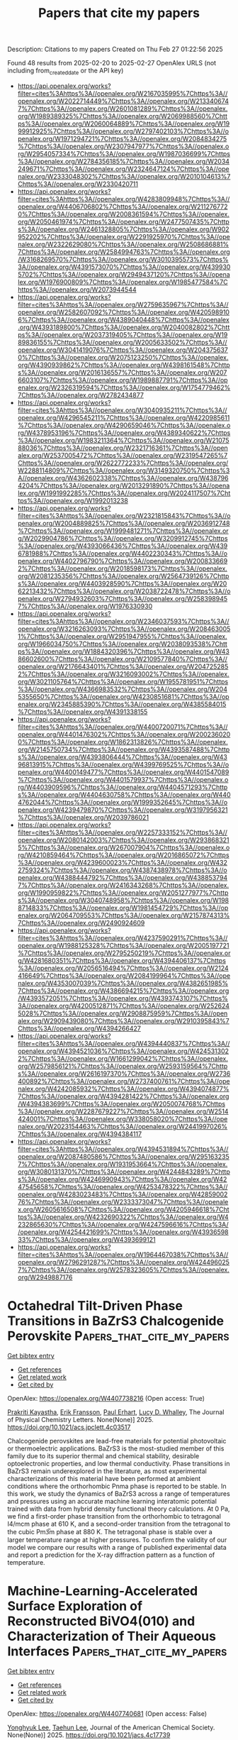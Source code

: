 #+TITLE: Papers that cite my papers
Description: Citations to my papers
Created on Thu Feb 27 01:22:56 2025

Found 48 results from 2025-02-20 to 2025-02-27
OpenAlex URLS (not including from_created_date or the API key)
- [[https://api.openalex.org/works?filter=cites%3Ahttps%3A//openalex.org/W2167035995%7Chttps%3A//openalex.org/W2022714449%7Chttps%3A//openalex.org/W2133406747%7Chttps%3A//openalex.org/W2601081289%7Chttps%3A//openalex.org/W1989389325%7Chttps%3A//openalex.org/W2069988560%7Chttps%3A//openalex.org/W2060064889%7Chttps%3A//openalex.org/W1999912925%7Chttps%3A//openalex.org/W2797402103%7Chttps%3A//openalex.org/W1971294721%7Chttps%3A//openalex.org/W2084834275%7Chttps%3A//openalex.org/W2307947977%7Chttps%3A//openalex.org/W2954057334%7Chttps%3A//openalex.org/W1987036699%7Chttps%3A//openalex.org/W2784356185%7Chttps%3A//openalex.org/W2034249671%7Chttps%3A//openalex.org/W2324647124%7Chttps%3A//openalex.org/W2333048302%7Chttps%3A//openalex.org/W2010104613%7Chttps%3A//openalex.org/W2330420711]]
- [[https://api.openalex.org/works?filter=cites%3Ahttps%3A//openalex.org/W4283809948%7Chttps%3A//openalex.org/W4406706802%7Chttps%3A//openalex.org/W2112767720%7Chttps%3A//openalex.org/W2008361594%7Chttps%3A//openalex.org/W2050461974%7Chttps%3A//openalex.org/W2477507435%7Chttps%3A//openalex.org/W2461328805%7Chttps%3A//openalex.org/W902952202%7Chttps%3A//openalex.org/W2291925970%7Chttps%3A//openalex.org/W2322629080%7Chttps%3A//openalex.org/W2508686881%7Chttps%3A//openalex.org/W2584994763%7Chttps%3A//openalex.org/W3168269570%7Chttps%3A//openalex.org/W3010395573%7Chttps%3A//openalex.org/W4391573070%7Chttps%3A//openalex.org/W4399305702%7Chttps%3A//openalex.org/W2949437120%7Chttps%3A//openalex.org/W1976900809%7Chttps%3A//openalex.org/W1985477584%7Chttps%3A//openalex.org/W2073944544]]
- [[https://api.openalex.org/works?filter=cites%3Ahttps%3A//openalex.org/W2759635967%7Chttps%3A//openalex.org/W2582607092%7Chttps%3A//openalex.org/W4205989106%7Chttps%3A//openalex.org/W4389040448%7Chttps%3A//openalex.org/W4393189800%7Chttps%3A//openalex.org/W2040082802%7Chttps%3A//openalex.org/W2037319405%7Chttps%3A//openalex.org/W1989836155%7Chttps%3A//openalex.org/W2005633502%7Chttps%3A//openalex.org/W3041419076%7Chttps%3A//openalex.org/W2043756370%7Chttps%3A//openalex.org/W2075123250%7Chttps%3A//openalex.org/W4390939862%7Chttps%3A//openalex.org/W4398161548%7Chttps%3A//openalex.org/W2016136557%7Chttps%3A//openalex.org/W2076603107%7Chttps%3A//openalex.org/W1989887791%7Chttps%3A//openalex.org/W2326319594%7Chttps%3A//openalex.org/W1754779462%7Chttps%3A//openalex.org/W2782434877]]
- [[https://api.openalex.org/works?filter=cites%3Ahttps%3A//openalex.org/W3040935211%7Chttps%3A//openalex.org/W4296545211%7Chttps%3A//openalex.org/W4220985611%7Chttps%3A//openalex.org/W4290659046%7Chttps%3A//openalex.org/W4378953196%7Chttps%3A//openalex.org/W4389340622%7Chttps%3A//openalex.org/W1983211364%7Chttps%3A//openalex.org/W2107588036%7Chttps%3A//openalex.org/W2321716361%7Chttps%3A//openalex.org/W2537005472%7Chttps%3A//openalex.org/W2319547265%7Chttps%3A//openalex.org/W2622772233%7Chttps%3A//openalex.org/W2288114809%7Chttps%3A//openalex.org/W3149320750%7Chttps%3A//openalex.org/W4362602338%7Chttps%3A//openalex.org/W4387964204%7Chttps%3A//openalex.org/W2013291890%7Chttps%3A//openalex.org/W1991992285%7Chttps%3A//openalex.org/W2024117507%7Chttps%3A//openalex.org/W1992013238]]
- [[https://api.openalex.org/works?filter=cites%3Ahttps%3A//openalex.org/W2321815843%7Chttps%3A//openalex.org/W2004889825%7Chttps%3A//openalex.org/W2036912748%7Chttps%3A//openalex.org/W1999481271%7Chttps%3A//openalex.org/W2029904786%7Chttps%3A//openalex.org/W3209912745%7Chttps%3A//openalex.org/W4393066436%7Chttps%3A//openalex.org/W4396781988%7Chttps%3A//openalex.org/W4402230343%7Chttps%3A//openalex.org/W4402796790%7Chttps%3A//openalex.org/W2008336692%7Chttps%3A//openalex.org/W2018598173%7Chttps%3A//openalex.org/W2081235356%7Chttps%3A//openalex.org/W2564739126%7Chttps%3A//openalex.org/W4403928590%7Chttps%3A//openalex.org/W2062213432%7Chttps%3A//openalex.org/W2038722478%7Chttps%3A//openalex.org/W2794932603%7Chttps%3A//openalex.org/W2583989457%7Chttps%3A//openalex.org/W1976330930]]
- [[https://api.openalex.org/works?filter=cites%3Ahttps%3A//openalex.org/W2346037593%7Chttps%3A//openalex.org/W3216263093%7Chttps%3A//openalex.org/W2084630051%7Chttps%3A//openalex.org/W2951947955%7Chttps%3A//openalex.org/W1966034750%7Chttps%3A//openalex.org/W2038093538%7Chttps%3A//openalex.org/W1884320396%7Chttps%3A//openalex.org/W4386602600%7Chttps%3A//openalex.org/W2109577840%7Chttps%3A//openalex.org/W2176643401%7Chttps%3A//openalex.org/W2047252852%7Chttps%3A//openalex.org/W3216093002%7Chttps%3A//openalex.org/W3021105764%7Chttps%3A//openalex.org/W1955781951%7Chttps%3A//openalex.org/W4366983532%7Chttps%3A//openalex.org/W2045355650%7Chttps%3A//openalex.org/W4230851681%7Chttps%3A//openalex.org/W2345885390%7Chttps%3A//openalex.org/W4385584015%7Chttps%3A//openalex.org/W4391338155]]
- [[https://api.openalex.org/works?filter=cites%3Ahttps%3A//openalex.org/W4400720071%7Chttps%3A//openalex.org/W4401476302%7Chttps%3A//openalex.org/W2002360200%7Chttps%3A//openalex.org/W1862313826%7Chttps%3A//openalex.org/W2145750734%7Chttps%3A//openalex.org/W4393587488%7Chttps%3A//openalex.org/W4393806444%7Chttps%3A//openalex.org/W4396813915%7Chttps%3A//openalex.org/W4399769525%7Chttps%3A//openalex.org/W4400149477%7Chttps%3A//openalex.org/W4401547089%7Chttps%3A//openalex.org/W4401579937%7Chttps%3A//openalex.org/W4403909596%7Chttps%3A//openalex.org/W4404571293%7Chttps%3A//openalex.org/W4404630758%7Chttps%3A//openalex.org/W4404762044%7Chttps%3A//openalex.org/W1999352645%7Chttps%3A//openalex.org/W4239479870%7Chttps%3A//openalex.org/W3197956321%7Chttps%3A//openalex.org/W2039786021]]
- [[https://api.openalex.org/works?filter=cites%3Ahttps%3A//openalex.org/W2257333152%7Chttps%3A//openalex.org/W2080142003%7Chttps%3A//openalex.org/W2938683215%7Chttps%3A//openalex.org/W267007904%7Chttps%3A//openalex.org/W4210859464%7Chttps%3A//openalex.org/W2016865072%7Chttps%3A//openalex.org/W4239600023%7Chttps%3A//openalex.org/W4322759324%7Chttps%3A//openalex.org/W4387438978%7Chttps%3A//openalex.org/W4388444792%7Chttps%3A//openalex.org/W4388537947%7Chttps%3A//openalex.org/W2416343268%7Chttps%3A//openalex.org/W1990959822%7Chttps%3A//openalex.org/W2051277977%7Chttps%3A//openalex.org/W3040748958%7Chttps%3A//openalex.org/W1988714833%7Chttps%3A//openalex.org/W1981454729%7Chttps%3A//openalex.org/W2064709553%7Chttps%3A//openalex.org/W2157874313%7Chttps%3A//openalex.org/W2490924609]]
- [[https://api.openalex.org/works?filter=cites%3Ahttps%3A//openalex.org/W4237590291%7Chttps%3A//openalex.org/W1988125328%7Chttps%3A//openalex.org/W2005197721%7Chttps%3A//openalex.org/W2795250219%7Chttps%3A//openalex.org/W4281680351%7Chttps%3A//openalex.org/W4394406137%7Chttps%3A//openalex.org/W2056516494%7Chttps%3A//openalex.org/W2124416649%7Chttps%3A//openalex.org/W2084199964%7Chttps%3A//openalex.org/W4353007039%7Chttps%3A//openalex.org/W4382651985%7Chttps%3A//openalex.org/W4386694215%7Chttps%3A//openalex.org/W4393572051%7Chttps%3A//openalex.org/W4393743107%7Chttps%3A//openalex.org/W4200512871%7Chttps%3A//openalex.org/W2526245028%7Chttps%3A//openalex.org/W2908875959%7Chttps%3A//openalex.org/W2909439080%7Chttps%3A//openalex.org/W2910395843%7Chttps%3A//openalex.org/W4394266427]]
- [[https://api.openalex.org/works?filter=cites%3Ahttps%3A//openalex.org/W4394440837%7Chttps%3A//openalex.org/W4394521036%7Chttps%3A//openalex.org/W4245313022%7Chttps%3A//openalex.org/W1661299042%7Chttps%3A//openalex.org/W2579856121%7Chttps%3A//openalex.org/W2593159564%7Chttps%3A//openalex.org/W2616197370%7Chttps%3A//openalex.org/W2736400892%7Chttps%3A//openalex.org/W2737400761%7Chttps%3A//openalex.org/W4242085932%7Chttps%3A//openalex.org/W4394074877%7Chttps%3A//openalex.org/W4394281422%7Chttps%3A//openalex.org/W4394383699%7Chttps%3A//openalex.org/W2050074768%7Chttps%3A//openalex.org/W2287679227%7Chttps%3A//openalex.org/W2514424001%7Chttps%3A//openalex.org/W338058020%7Chttps%3A//openalex.org/W2023154463%7Chttps%3A//openalex.org/W2441997026%7Chttps%3A//openalex.org/W4394384117]]
- [[https://api.openalex.org/works?filter=cites%3Ahttps%3A//openalex.org/W4394531894%7Chttps%3A//openalex.org/W2087480586%7Chttps%3A//openalex.org/W2951632357%7Chttps%3A//openalex.org/W1931953664%7Chttps%3A//openalex.org/W3080131370%7Chttps%3A//openalex.org/W4244843289%7Chttps%3A//openalex.org/W4246990943%7Chttps%3A//openalex.org/W4247545658%7Chttps%3A//openalex.org/W4253478322%7Chttps%3A//openalex.org/W4283023483%7Chttps%3A//openalex.org/W4285900276%7Chttps%3A//openalex.org/W2333373047%7Chttps%3A//openalex.org/W2605616508%7Chttps%3A//openalex.org/W4205946618%7Chttps%3A//openalex.org/W4232690322%7Chttps%3A//openalex.org/W4232865630%7Chttps%3A//openalex.org/W4247596616%7Chttps%3A//openalex.org/W4254421699%7Chttps%3A//openalex.org/W4393659833%7Chttps%3A//openalex.org/W4393699121]]
- [[https://api.openalex.org/works?filter=cites%3Ahttps%3A//openalex.org/W1964467038%7Chttps%3A//openalex.org/W2796291287%7Chttps%3A//openalex.org/W4244960257%7Chttps%3A//openalex.org/W2578323605%7Chttps%3A//openalex.org/W2949887176]]

* Octahedral Tilt-Driven Phase Transitions in BaZrS3 Chalcogenide Perovskite  :Papers_that_cite_my_papers:
:PROPERTIES:
:UUID: https://openalex.org/W4407738216
:TOPICS: Perovskite Materials and Applications, Machine Learning in Materials Science, Advanced Condensed Matter Physics
:PUBLICATION_DATE: 2025-02-19
:END:    
    
[[elisp:(doi-add-bibtex-entry "https://doi.org/10.1021/acs.jpclett.4c03517")][Get bibtex entry]] 

- [[elisp:(progn (xref--push-markers (current-buffer) (point)) (oa--referenced-works "https://openalex.org/W4407738216"))][Get references]]
- [[elisp:(progn (xref--push-markers (current-buffer) (point)) (oa--related-works "https://openalex.org/W4407738216"))][Get related work]]
- [[elisp:(progn (xref--push-markers (current-buffer) (point)) (oa--cited-by-works "https://openalex.org/W4407738216"))][Get cited by]]

OpenAlex: https://openalex.org/W4407738216 (Open access: True)
    
[[https://openalex.org/A5075759207][Prakriti Kayastha]], [[https://openalex.org/A5039387793][Erik Fransson]], [[https://openalex.org/A5062333252][Paul Erhart]], [[https://openalex.org/A5019786273][Lucy D. Whalley]], The Journal of Physical Chemistry Letters. None(None)] 2025. https://doi.org/10.1021/acs.jpclett.4c03517 
     
Chalcogenide perovskites are lead-free materials for potential photovoltaic or thermoelectric applications. BaZrS3 is the most-studied member of this family due to its superior thermal and chemical stability, desirable optoelectronic properties, and low thermal conductivity. Phase transitions in BaZrS3 remain underexplored in the literature, as most experimental characterizations of this material have been performed at ambient conditions where the orthorhombic Pnma phase is reported to be stable. In this work, we study the dynamics of BaZrS3 across a range of temperatures and pressures using an accurate machine learning interatomic potential trained with data from hybrid density functional theory calculations. At 0 Pa, we find a first-order phase transition from the orthorhombic to tetragonal I4/mcm phase at 610 K, and a second-order transition from the tetragonal to the cubic Pm3̅m phase at 880 K. The tetragonal phase is stable over a larger temperature range at higher pressures. To confirm the validity of our model we compare our results with a range of published experimental data and report a prediction for the X-ray diffraction pattern as a function of temperature.    

    

* Machine-Learning-Accelerated Surface Exploration of Reconstructed BiVO4(010) and Characterization of Their Aqueous Interfaces  :Papers_that_cite_my_papers:
:PROPERTIES:
:UUID: https://openalex.org/W4407740681
:TOPICS: Machine Learning in Materials Science, Catalytic Processes in Materials Science, Catalysis and Oxidation Reactions
:PUBLICATION_DATE: 2025-02-19
:END:    
    
[[elisp:(doi-add-bibtex-entry "https://doi.org/10.1021/jacs.4c17739")][Get bibtex entry]] 

- [[elisp:(progn (xref--push-markers (current-buffer) (point)) (oa--referenced-works "https://openalex.org/W4407740681"))][Get references]]
- [[elisp:(progn (xref--push-markers (current-buffer) (point)) (oa--related-works "https://openalex.org/W4407740681"))][Get related work]]
- [[elisp:(progn (xref--push-markers (current-buffer) (point)) (oa--cited-by-works "https://openalex.org/W4407740681"))][Get cited by]]

OpenAlex: https://openalex.org/W4407740681 (Open access: False)
    
[[https://openalex.org/A5047107005][Yonghyuk Lee]], [[https://openalex.org/A5100624384][Taehun Lee]], Journal of the American Chemical Society. None(None)] 2025. https://doi.org/10.1021/jacs.4c17739 
     
Understanding the semiconductor-electrolyte interface in photoelectrochemical (PEC) systems is crucial for optimizing the stability and reactivity. Despite the challenges in establishing reliable surface structure models during PEC cycles, this study explores the complex surface reconstructions of BiVO4(010) by employing a computational workflow integrated with a state-of-the-art active learning protocol for a machine-learning interatomic potential and global optimization techniques. Within this workflow, we identified 494 unique reconstructed surface structures that surpass conventional chemical intuition-driven, bulk-truncated models. After constructing the surface Pourbaix diagram under Bi- and V-rich electrolyte conditions using density functional theory and hybrid functional calculations, we proposed structural models for the experimentally observed Bi-rich BiVO4 surfaces. By performing hybrid functional molecular dynamics simulations with the explicit treatment of water molecules on selected reconstructed BiVO4(010) surfaces, we observed water dissociation from molecular water. Our findings demonstrate significant water dissociation on reconstructed Bi-rich surfaces, highlighting the critical role of bare and undercoordinated Bi sites (only observable in reconstructed surfaces) in driving hydration processes. Our work establishes a foundation for understanding the role of complex, reconstructed Bi surfaces in surface hydration and reactivity. Additionally, our theoretical framework for exploring surface structures and predicting reactivity in multicomponent oxides offers a precise approach to describing complex surface and interface processes in PEC systems.    

    

* Periodic Table Exploration of MXenes for Efficient Electrochemical Nitrate Reduction to Ammonia  :Papers_that_cite_my_papers:
:PROPERTIES:
:UUID: https://openalex.org/W4407754876
:TOPICS: Ammonia Synthesis and Nitrogen Reduction, MXene and MAX Phase Materials, Advanced Photocatalysis Techniques
:PUBLICATION_DATE: 2025-02-19
:END:    
    
[[elisp:(doi-add-bibtex-entry "https://doi.org/10.1002/smll.202410105")][Get bibtex entry]] 

- [[elisp:(progn (xref--push-markers (current-buffer) (point)) (oa--referenced-works "https://openalex.org/W4407754876"))][Get references]]
- [[elisp:(progn (xref--push-markers (current-buffer) (point)) (oa--related-works "https://openalex.org/W4407754876"))][Get related work]]
- [[elisp:(progn (xref--push-markers (current-buffer) (point)) (oa--cited-by-works "https://openalex.org/W4407754876"))][Get cited by]]

OpenAlex: https://openalex.org/W4407754876 (Open access: True)
    
[[https://openalex.org/A5097794639][Radhika Nittoor‐Veedu]], [[https://openalex.org/A5049342258][Xiaohui Ju]], [[https://openalex.org/A5017178722][Michal Langer]], [[https://openalex.org/A5101067356][Wanli Gao]], [[https://openalex.org/A5041529029][Michal Otyepka]], [[https://openalex.org/A5027346868][Martin Pumera]], Small. None(None)] 2025. https://doi.org/10.1002/smll.202410105 
     
Abstract Applying electrochemical nitrate reduction reaction (NO 3 RR) to produce ammonia offers a sustainable alternative to the energy‐intensive Haber‐Bosch process, which is crucial for clean energy and agricultural applications. While 2D MXenes hold great promise as electrocatalysts for NO 3 RR, their application for ammonia production remains underexplored. This study combines experimental and theoretical approaches to evaluate the catalytic performance of a series of MXenes with different central metal atoms for NO 3 RR. Among the materials studied (Ti 3 C 2 T x , Ti 3 CNT x , Ti 2 CT x , V 2 CT x , Cr 2 CT x , Nb 2 CT x , and Ta 2 CT x ), Ti 3 ‐based MXenes exhibit superior faradaic efficiency, ammonia yield rate, and stability. Density functional theory calculations offer further insights explaining the structure‐activity‐based observations. This research establishes a foundation for future studies aimed at leveraging MXenes for electrochemical nitrate reduction for green synthesis of ammonia.    

    

* Electrocatalysts for Hydrogen Production – Catalyst Design Strategies Based on Crystal Structures of Multimetal Oxides  :Papers_that_cite_my_papers:
:PROPERTIES:
:UUID: https://openalex.org/W4407756015
:TOPICS: Electrocatalysts for Energy Conversion, Fuel Cells and Related Materials, Advanced Photocatalysis Techniques
:PUBLICATION_DATE: 2025-02-18
:END:    
    
[[elisp:(doi-add-bibtex-entry "https://doi.org/10.1002/tcr.202400246")][Get bibtex entry]] 

- [[elisp:(progn (xref--push-markers (current-buffer) (point)) (oa--referenced-works "https://openalex.org/W4407756015"))][Get references]]
- [[elisp:(progn (xref--push-markers (current-buffer) (point)) (oa--related-works "https://openalex.org/W4407756015"))][Get related work]]
- [[elisp:(progn (xref--push-markers (current-buffer) (point)) (oa--cited-by-works "https://openalex.org/W4407756015"))][Get cited by]]

OpenAlex: https://openalex.org/W4407756015 (Open access: True)
    
[[https://openalex.org/A5020049969][Yuuki Sugawara]], [[https://openalex.org/A5020439739][Takeo Yamaguchi]], The Chemical Record. None(None)] 2025. https://doi.org/10.1002/tcr.202400246 
     
Abstract Solid‐state crystalline multimetal oxides have been widely studied for their applications as electrode materials, e. g., in fuel cells, water electrolyzer, lithium‐ion batteries, and metal‐air batteries. Particularly, hydrogen production via water electrolysis is considered a key technology for realizing a sustainable circular carbon society. Enhancing the activity of electrocatalysts is a critical challenge for improving the efficiency of the water electrolysis technology. Thus, strategies for designing prominent catalyst materials have drawn considerable attention. Our group has been conducting research aimed at establishing comprehensive design strategies for the rational and rapid development of highly active catalysts. In this Personal Account, we present our research efforts on enhancing the activity of cost‐efficient nonprecious metal‐based oxide catalysts for the oxygen evolution reaction at the anode of water electrolysis. Specifically, we propose design strategies based on crystal structures of multimetal oxides and demonstrate how these strategies have contributed to the development of highly active electrocatalysts.    

    

* Recent advances and challenges in single-atom catalysts for proton exchange membrane water electrolysis  :Papers_that_cite_my_papers:
:PROPERTIES:
:UUID: https://openalex.org/W4407763613
:TOPICS: Electrocatalysts for Energy Conversion, Hybrid Renewable Energy Systems, Fuel Cells and Related Materials
:PUBLICATION_DATE: 2025-02-21
:END:    
    
[[elisp:(doi-add-bibtex-entry "https://doi.org/10.1016/j.nxmate.2025.100553")][Get bibtex entry]] 

- [[elisp:(progn (xref--push-markers (current-buffer) (point)) (oa--referenced-works "https://openalex.org/W4407763613"))][Get references]]
- [[elisp:(progn (xref--push-markers (current-buffer) (point)) (oa--related-works "https://openalex.org/W4407763613"))][Get related work]]
- [[elisp:(progn (xref--push-markers (current-buffer) (point)) (oa--cited-by-works "https://openalex.org/W4407763613"))][Get cited by]]

OpenAlex: https://openalex.org/W4407763613 (Open access: False)
    
[[https://openalex.org/A5053858441][Wei Xia]], [[https://openalex.org/A5100648796][Jinyang Zhang]], [[https://openalex.org/A5026886264][Guangyu Xu]], [[https://openalex.org/A5100661546][Ting Jin]], [[https://openalex.org/A5037415051][Qing‐Lun Wang]], [[https://openalex.org/A5014197896][Lifang Jiao]], Next Materials. 8(None)] 2025. https://doi.org/10.1016/j.nxmate.2025.100553 
     
No abstract    

    

* Study on hydrogen evolution performance of monatomic Mo/C electrocatalysts modified by metal atom X (X= Fe, Co, Ni or Cu) : A first-principles based approach  :Papers_that_cite_my_papers:
:PROPERTIES:
:UUID: https://openalex.org/W4407778090
:TOPICS: Electrocatalysts for Energy Conversion, Machine Learning in Materials Science, Fuel Cells and Related Materials
:PUBLICATION_DATE: 2025-02-20
:END:    
    
[[elisp:(doi-add-bibtex-entry "https://doi.org/10.1016/j.ijhydene.2025.02.087")][Get bibtex entry]] 

- [[elisp:(progn (xref--push-markers (current-buffer) (point)) (oa--referenced-works "https://openalex.org/W4407778090"))][Get references]]
- [[elisp:(progn (xref--push-markers (current-buffer) (point)) (oa--related-works "https://openalex.org/W4407778090"))][Get related work]]
- [[elisp:(progn (xref--push-markers (current-buffer) (point)) (oa--cited-by-works "https://openalex.org/W4407778090"))][Get cited by]]

OpenAlex: https://openalex.org/W4407778090 (Open access: False)
    
[[https://openalex.org/A5014790728][Yutong Yu]], [[https://openalex.org/A5029375185][Lisheng Zhong]], [[https://openalex.org/A5037765043][Ke Shi]], [[https://openalex.org/A5073598234][Enci Han]], [[https://openalex.org/A5063441176][Jianhong Peng]], [[https://openalex.org/A5101695892][Yunhua Xu]], International Journal of Hydrogen Energy. 109(None)] 2025. https://doi.org/10.1016/j.ijhydene.2025.02.087 
     
No abstract    

    

* Accelerating crystal structure search through active learning with neural networks for rapid relaxations  :Papers_that_cite_my_papers:
:PROPERTIES:
:UUID: https://openalex.org/W4407779411
:TOPICS: Machine Learning in Materials Science, X-ray Diffraction in Crystallography, Crystallization and Solubility Studies
:PUBLICATION_DATE: 2025-02-20
:END:    
    
[[elisp:(doi-add-bibtex-entry "https://doi.org/10.1038/s41524-025-01523-7")][Get bibtex entry]] 

- [[elisp:(progn (xref--push-markers (current-buffer) (point)) (oa--referenced-works "https://openalex.org/W4407779411"))][Get references]]
- [[elisp:(progn (xref--push-markers (current-buffer) (point)) (oa--related-works "https://openalex.org/W4407779411"))][Get related work]]
- [[elisp:(progn (xref--push-markers (current-buffer) (point)) (oa--cited-by-works "https://openalex.org/W4407779411"))][Get cited by]]

OpenAlex: https://openalex.org/W4407779411 (Open access: True)
    
[[https://openalex.org/A5027249909][Stefaan S. P. Hessmann]], [[https://openalex.org/A5084363234][Kristof T. Schütt]], [[https://openalex.org/A5020954333][Niklas W. A. Gebauer]], [[https://openalex.org/A5011992388][Michael Gastegger]], [[https://openalex.org/A5049218376][Tamio Oguchi]], [[https://openalex.org/A5007934756][Tomoki Yamashita]], npj Computational Materials. 11(1)] 2025. https://doi.org/10.1038/s41524-025-01523-7  ([[https://www.nature.com/articles/s41524-025-01523-7.pdf][pdf]])
     
No abstract    

    

* Harnessing Physics-inspired Machine Learning to Design Nanocluster Catalysts for Dehydrogenating Liquid Organic Hydrogen Carriers  :Papers_that_cite_my_papers:
:PROPERTIES:
:UUID: https://openalex.org/W4407791548
:TOPICS: Machine Learning in Materials Science, Electrocatalysts for Energy Conversion, Hybrid Renewable Energy Systems
:PUBLICATION_DATE: 2025-02-01
:END:    
    
[[elisp:(doi-add-bibtex-entry "https://doi.org/10.1016/j.apcatb.2025.125192")][Get bibtex entry]] 

- [[elisp:(progn (xref--push-markers (current-buffer) (point)) (oa--referenced-works "https://openalex.org/W4407791548"))][Get references]]
- [[elisp:(progn (xref--push-markers (current-buffer) (point)) (oa--related-works "https://openalex.org/W4407791548"))][Get related work]]
- [[elisp:(progn (xref--push-markers (current-buffer) (point)) (oa--cited-by-works "https://openalex.org/W4407791548"))][Get cited by]]

OpenAlex: https://openalex.org/W4407791548 (Open access: False)
    
[[https://openalex.org/A5013716164][Chuhong Lin]], [[https://openalex.org/A5074477052][Bryan Lee]], [[https://openalex.org/A5058233320][Uzma Anjum]], [[https://openalex.org/A5009840504][Asmee Prabhu]], [[https://openalex.org/A5081708373][Neeru Chaudhary]], [[https://openalex.org/A5018601014][Rong Xu]], [[https://openalex.org/A5085930319][Tej S. Choksi]], Applied Catalysis B Environment and Energy. None(None)] 2025. https://doi.org/10.1016/j.apcatb.2025.125192 
     
No abstract    

    

* Experimental Energies of Formation Reactions for Adsorbates on Late Transition Metal Surfaces: a Database Update  :Papers_that_cite_my_papers:
:PROPERTIES:
:UUID: https://openalex.org/W4407795942
:TOPICS: Advanced Chemical Physics Studies, nanoparticles nucleation surface interactions, Machine Learning in Materials Science
:PUBLICATION_DATE: 2025-02-01
:END:    
    
[[elisp:(doi-add-bibtex-entry "https://doi.org/10.1016/j.susc.2025.122714")][Get bibtex entry]] 

- [[elisp:(progn (xref--push-markers (current-buffer) (point)) (oa--referenced-works "https://openalex.org/W4407795942"))][Get references]]
- [[elisp:(progn (xref--push-markers (current-buffer) (point)) (oa--related-works "https://openalex.org/W4407795942"))][Get related work]]
- [[elisp:(progn (xref--push-markers (current-buffer) (point)) (oa--cited-by-works "https://openalex.org/W4407795942"))][Get cited by]]

OpenAlex: https://openalex.org/W4407795942 (Open access: False)
    
[[https://openalex.org/A5043532223][Charles T. Campbell]], [[https://openalex.org/A5011237391][Jan Fingerhut]], [[https://openalex.org/A5021304343][Alec M. Wodtke]], Surface Science. None(None)] 2025. https://doi.org/10.1016/j.susc.2025.122714 
     
No abstract    

    

* Boosting CO2 Photoreduction Efficiency of Carbon Nitride via S‐scheme g‐C3N4/Fe2TiO5 Heterojunction  :Papers_that_cite_my_papers:
:PROPERTIES:
:UUID: https://openalex.org/W4407798383
:TOPICS: Advanced Photocatalysis Techniques, Perovskite Materials and Applications, Luminescence Properties of Advanced Materials
:PUBLICATION_DATE: 2025-02-19
:END:    
    
[[elisp:(doi-add-bibtex-entry "https://doi.org/10.1002/adfm.202422055")][Get bibtex entry]] 

- [[elisp:(progn (xref--push-markers (current-buffer) (point)) (oa--referenced-works "https://openalex.org/W4407798383"))][Get references]]
- [[elisp:(progn (xref--push-markers (current-buffer) (point)) (oa--related-works "https://openalex.org/W4407798383"))][Get related work]]
- [[elisp:(progn (xref--push-markers (current-buffer) (point)) (oa--cited-by-works "https://openalex.org/W4407798383"))][Get cited by]]

OpenAlex: https://openalex.org/W4407798383 (Open access: True)
    
[[https://openalex.org/A5024169164][Gustavo Bulgraen dos Santos]], [[https://openalex.org/A5062727699][Liang Tian]], [[https://openalex.org/A5032974999][Renato V. Gonçalves]], [[https://openalex.org/A5014540719][Hermenegildo Garcı́a]], [[https://openalex.org/A5063441901][Liane M. Rossi]], Advanced Functional Materials. None(None)] 2025. https://doi.org/10.1002/adfm.202422055  ([[https://onlinelibrary.wiley.com/doi/pdfdirect/10.1002/adfm.202422055][pdf]])
     
Abstract Photocatalysis has emerged as an alternative to high energy‐demanding CO 2 reduction reactions. Among the widely studied photocatalysts, g‐C 3 N 4 stands out due to its composition based on earth‐abundant elements, its ability to absorb visible light, and its suitable band structure. In this study, a photocatalyst based on an S‐scheme heterojunction formed by g‐C 3 N 4 and nanosized Fe 2 TiO 5 is successfully prepared via simple hydrothermal assembly of both pre‐synthesized semiconductors. Modifications induced on g‐C 3 N 4 during the heterojunction preparation play a crucial role in the efficiency of the CO 2 photoreduction reaction. Under simulated sunlight irradiation, the g‐C 3 N 4 /Fe 2 TiO 5 heterojunction exhibits higher photocatalytic performance than the pristine materials for both CO 2 reduction to produce CO and CH 4 , and H 2 O reduction reaction, producing H 2 . The results obtained correspond to a 1.5‐fold improvement compared to pristine g‐C 3 N 4 . When [Ru(bpy) 3 ] 2+ is applied as a sensitizer, the visible light (>380 nm) activity of the photocatalytic system is restored, showing lower activity but higher selectivity toward CO and H 2 production, a route to renewable syngas.    

    

* Theoretical Investigation of Single-Atom Catalysts for Hydrogen Evolution Reaction Based on Two-Dimensional Tetragonal V2C2 and V3C3  :Papers_that_cite_my_papers:
:PROPERTIES:
:UUID: https://openalex.org/W4407807377
:TOPICS: Electrocatalysts for Energy Conversion, MXene and MAX Phase Materials, Hydrogen Storage and Materials
:PUBLICATION_DATE: 2025-02-20
:END:    
    
[[elisp:(doi-add-bibtex-entry "https://doi.org/10.3390/ma18050931")][Get bibtex entry]] 

- [[elisp:(progn (xref--push-markers (current-buffer) (point)) (oa--referenced-works "https://openalex.org/W4407807377"))][Get references]]
- [[elisp:(progn (xref--push-markers (current-buffer) (point)) (oa--related-works "https://openalex.org/W4407807377"))][Get related work]]
- [[elisp:(progn (xref--push-markers (current-buffer) (point)) (oa--cited-by-works "https://openalex.org/W4407807377"))][Get cited by]]

OpenAlex: https://openalex.org/W4407807377 (Open access: True)
    
[[https://openalex.org/A5041746867][Bo Xue]], [[https://openalex.org/A5007940316][Qingfeng Zeng]], [[https://openalex.org/A5037801365][Shuyin Yu]], [[https://openalex.org/A5103277557][Kehe Su]], Materials. 18(5)] 2025. https://doi.org/10.3390/ma18050931 
     
Developing stable and effective catalysts for the hydrogen evolution reaction (HER) has been a long-standing pursuit. In this work, we propose a series of single-atom catalysts (SACs) by importing transition-metal atoms into the carbon and vanadium vacancies of tetragonal V2C2 and V3C3 slabs, where the transition-metal atoms refer to Ti, V, Cr, Mn, Fe, Co, Ni, and Cu. By means of first-principles computations, the possibility of applying these SACs in HER catalysis was investigated. All the SACs are conductive, which is favorable to charge transfer during HER. The Gibbs free energy change (ΔGH*) during hydrogen adsorption was adopted to assess their catalytic ability. For the V2C2-based SACs with V, Cr, Mn, Fe, Ni, and Cu located at the carbon vacancy, excellent HER catalytic performance was achieved, with a |ΔGH*| smaller than 0.2 eV. Among the V3C3-based SACs, apart from the SAC with Mn located at the carbon vacancy, all the SACs can act as outstanding HER catalysts. According to the ΔGH*, these excellent V2C2- and V3C3-based SACs are comparable to the best-known Pt-based HER catalysts. However, it should be noted that the V2C2 and V3C3 slabs have not been successfully synthesized in the laboratory, leading to a pure investigation without practical application in this work.    

    

* Industrial‐current Ammonia Synthesis by Polarized Cuprous Cyanamide Coupled to Valorization of Glycerol at 4,000 mA cm−2  :Papers_that_cite_my_papers:
:PROPERTIES:
:UUID: https://openalex.org/W4407808326
:TOPICS: Ammonia Synthesis and Nitrogen Reduction, Advanced Photocatalysis Techniques, Nanomaterials for catalytic reactions
:PUBLICATION_DATE: 2025-02-21
:END:    
    
[[elisp:(doi-add-bibtex-entry "https://doi.org/10.1002/adma.202418451")][Get bibtex entry]] 

- [[elisp:(progn (xref--push-markers (current-buffer) (point)) (oa--referenced-works "https://openalex.org/W4407808326"))][Get references]]
- [[elisp:(progn (xref--push-markers (current-buffer) (point)) (oa--related-works "https://openalex.org/W4407808326"))][Get related work]]
- [[elisp:(progn (xref--push-markers (current-buffer) (point)) (oa--cited-by-works "https://openalex.org/W4407808326"))][Get cited by]]

OpenAlex: https://openalex.org/W4407808326 (Open access: True)
    
[[https://openalex.org/A5100727960][Jiacheng Wang]], [[https://openalex.org/A5103265449][Huong Thi Bui]], [[https://openalex.org/A5048949374][Huashuai Hu]], [[https://openalex.org/A5013722047][Shuyi Kong]], [[https://openalex.org/A5048686427][Xunlu Wang]], [[https://openalex.org/A5101833378][Hongbo Zhu]], [[https://openalex.org/A5100743741][Junqing Ma]], [[https://openalex.org/A5102351619][Jintao Xu]], [[https://openalex.org/A5004409564][Yihong Liu]], [[https://openalex.org/A5032632492][Lijia Liu]], [[https://openalex.org/A5100344385][Wei Chen]], [[https://openalex.org/A5102993875][Hui Bi]], [[https://openalex.org/A5051180115][Minghui Yang]], [[https://openalex.org/A5021679611][Fuqiang Huang]], [[https://openalex.org/A5017613238][Tore Brinck]], [[https://openalex.org/A5100727960][Jiacheng Wang]], Advanced Materials. None(None)] 2025. https://doi.org/10.1002/adma.202418451 
     
Abstract The electrocatalytic nitrate reduction (NO 3 RR) holds significance in both NH 3 synthesis and nitrate contamination remediation. However, achieving industrial‐scale current and high stability in membrane electrode assembly (MEA) electrolyzer remains challenging due to inherent high full‐cell voltage for sluggish NO 3 RR and water oxidation. Here, Cu 2 NCN with positive surface electrostatic potential V S (r) is applied as highly efficient NO 3 RR electrocatalysts to achieve industrial‐current and low‐voltage stable NH 3 production in MEA electrolyzer with coupled anodic glycerol oxidation. This paired electro‐refinery (PER) system reaches 4000 mA cm −2 at 2.52 V and remains stable at industrial‐level 1000 mA cm −2 for 100 h with the NH 3 production rate of 97000 µg NH3 h −1 cm −2 and a Faradaic efficiency of 83%. Theoretical calculations elucidate that the asymmetric and electron‐withdrawing [N−C≡N] units enhance polarization and V S (r), promoting robust and asymmetric adsorption of NO 3 * on Cu 2 NCN to facilitate O−N bond dissociation. A comprehensive techno‐economic analysis demonstrates the profitability and commercial viability of this coupled system. Our work opens a new avenue and marks a significant advancement in MEA systems for industrial NH 3 synthesis.    

    

* Design and Modification of Layered Double Hydroxides‐Based Compounds in Electrocatalytic Water Splitting: a Review  :Papers_that_cite_my_papers:
:PROPERTIES:
:UUID: https://openalex.org/W4407808534
:TOPICS: Electrocatalysts for Energy Conversion, Advanced Photocatalysis Techniques, Ammonia Synthesis and Nitrogen Reduction
:PUBLICATION_DATE: 2025-02-21
:END:    
    
[[elisp:(doi-add-bibtex-entry "https://doi.org/10.1002/smll.202412576")][Get bibtex entry]] 

- [[elisp:(progn (xref--push-markers (current-buffer) (point)) (oa--referenced-works "https://openalex.org/W4407808534"))][Get references]]
- [[elisp:(progn (xref--push-markers (current-buffer) (point)) (oa--related-works "https://openalex.org/W4407808534"))][Get related work]]
- [[elisp:(progn (xref--push-markers (current-buffer) (point)) (oa--cited-by-works "https://openalex.org/W4407808534"))][Get cited by]]

OpenAlex: https://openalex.org/W4407808534 (Open access: True)
    
[[https://openalex.org/A5100443403][Mingyang Li]], [[https://openalex.org/A5101923092][Dandan Ma]], [[https://openalex.org/A5112744434][Xiangbo Feng]], [[https://openalex.org/A5104328505][Chuanqi Zhi]], [[https://openalex.org/A5101470233][Yufei Jia]], [[https://openalex.org/A5101599860][Jinfan Zhang]], [[https://openalex.org/A5100388118][Yi Zhang]], [[https://openalex.org/A5100401979][Yu Chen]], [[https://openalex.org/A5087588959][Le Shi]], [[https://openalex.org/A5009198853][Jian‐Wen Shi]], Small. None(None)] 2025. https://doi.org/10.1002/smll.202412576 
     
Abstract Layered double hydroxides (LDHs) exhibit great potential in electrocatalytic water splitting due to the unique 2D feature and an adjustable structure composed of different metal centers. In addition, LDHs have the advantage of being inherently inexpensive compared to other catalysts and have good stability in electrocatalytic water splitting. Up to now, numerous methods have been put forward to improve the activity of LDHs in electrocatalytic water splitting, a comprehensive introduction and comb to the fabrication methods and modification strategies is helpful for the followers to get a clear vein to carry out efficient manipulation to the development of high promising LDHs catalysts. In this review, the basic principles of water electrolysis, and the evaluation indexes are introduced first, and then the basic properties and commonly utilized methods in the fabrication of LDHs are introduced. After that, the oxygen evolution reaction (OER), hydrogen evolution reaction (HER), and overall water splitting (OWS) performance of different LDHs‐based catalysts and analyze the merits and shortcomings of LDHs in electrocatalytic water splitting is compared. Based on this, the advanced strategies for improving the performance of LDHs is introduced and give a brief prospect for the development of LDHs‐based materials in electrocatalysis.    

    

* Synergistic Composition and Surface Engineering of Ruthenium‐Cobalt Hydroxide Nanowires for Efficient Oxygen Evolution Catalysis  :Papers_that_cite_my_papers:
:PROPERTIES:
:UUID: https://openalex.org/W4407808992
:TOPICS: Electrocatalysts for Energy Conversion, Advanced battery technologies research, Electrochemical Analysis and Applications
:PUBLICATION_DATE: 2025-02-21
:END:    
    
[[elisp:(doi-add-bibtex-entry "https://doi.org/10.1002/smll.202409151")][Get bibtex entry]] 

- [[elisp:(progn (xref--push-markers (current-buffer) (point)) (oa--referenced-works "https://openalex.org/W4407808992"))][Get references]]
- [[elisp:(progn (xref--push-markers (current-buffer) (point)) (oa--related-works "https://openalex.org/W4407808992"))][Get related work]]
- [[elisp:(progn (xref--push-markers (current-buffer) (point)) (oa--cited-by-works "https://openalex.org/W4407808992"))][Get cited by]]

OpenAlex: https://openalex.org/W4407808992 (Open access: True)
    
[[https://openalex.org/A5074595941][Young Jun Jang]], [[https://openalex.org/A5017443019][Jungwoo Choi]], [[https://openalex.org/A5039856421][Jun Hwan Moon]], [[https://openalex.org/A5007750616][Hyuck Mo Lee]], [[https://openalex.org/A5074871287][Young Keun Kim]], Small. None(None)] 2025. https://doi.org/10.1002/smll.202409151 
     
Abstract Developing efficient electrocatalysts that improve the rate‐determining step (RDS) kinetics is crucial to addressing the kinetically sluggish oxygen evolution reaction (OER). This study introduces ruthenium (Ru)‐cobalt(II) hydroxide (Co(OH)₂) electrocatalysts for high‐performance OER by combining compositional and thermodynamic surface engineering. Density functional theory (DFT) is employed to identify the ideal composition, with experimental validation conducted through electrodeposition, enabling facile control over a wide range of compositions for nanowire catalyst synthesis. Pourbaix diagram analysis helps establish precise synthesis conditions for developing surface nanostructures. The optimized Ru‐Co(OH)₂ catalyst demonstrates exceptional performance, achieving overpotentials of 189 mV at 10 mA cm⁻ 2 and 292 mV at 50 mA cm⁻ 2 , significantly outperforming other compositions. The exceptional electrocatalytic performance can be attributed to two key factors: strengthened OH adsorption energy due to optimal composition, which lowers the energy barrier of the rate‐determining step in the OER, and increased specific surface area resulting from surface nanostructure formation.    

    

* Ru Single Atoms and Sulfur Anions Dual‐Doped NiFe Layered Double Hydroxides for High‐Current‐Density Alkaline Oxygen Evolution Reaction  :Papers_that_cite_my_papers:
:PROPERTIES:
:UUID: https://openalex.org/W4407809022
:TOPICS: Electrocatalysts for Energy Conversion, Advanced battery technologies research, Supercapacitor Materials and Fabrication
:PUBLICATION_DATE: 2025-02-21
:END:    
    
[[elisp:(doi-add-bibtex-entry "https://doi.org/10.1002/aenm.202500554")][Get bibtex entry]] 

- [[elisp:(progn (xref--push-markers (current-buffer) (point)) (oa--referenced-works "https://openalex.org/W4407809022"))][Get references]]
- [[elisp:(progn (xref--push-markers (current-buffer) (point)) (oa--related-works "https://openalex.org/W4407809022"))][Get related work]]
- [[elisp:(progn (xref--push-markers (current-buffer) (point)) (oa--cited-by-works "https://openalex.org/W4407809022"))][Get cited by]]

OpenAlex: https://openalex.org/W4407809022 (Open access: True)
    
[[https://openalex.org/A5041252312][Yiming Zhu]], [[https://openalex.org/A5090915513][Jiaao Wang]], [[https://openalex.org/A5113120458][G. Weiser]], [[https://openalex.org/A5059320934][Malte Klingenhof]], [[https://openalex.org/A5090441736][Toshinari Koketsu]], [[https://openalex.org/A5034521349][Shangheng Liu]], [[https://openalex.org/A5008846267][Yecan Pi]], [[https://openalex.org/A5047676104][Graeme Henkelman]], [[https://openalex.org/A5059649135][Xinyue Shi]], [[https://openalex.org/A5100446469][Jiayi Li]], [[https://openalex.org/A5052311733][Chih‐Wen Pao]], [[https://openalex.org/A5002916831][Min‐Hsin Yeh]], [[https://openalex.org/A5078062437][Wei‐Hsiang Huang]], [[https://openalex.org/A5034066582][Peter Strasser]], [[https://openalex.org/A5060759067][Jiwei Ma]], Advanced Energy Materials. None(None)] 2025. https://doi.org/10.1002/aenm.202500554 
     
Abstract New anodic electrocatalysts with high performance and cost‐effectiveness at large current densities help advance the emerging anion exchange membrane water electrolyzer (AEMWE) technology. To this end, a ruthenium (Ru) single atoms and sulfur (S) anions dual‐doped NiFe layered double hydroxides (Ru‐S‐NiFe LDH) catalyst is reported with remarkably low alkaline oxygen evolution reaction (OER) overpotentials, high mass activities and prolonged stabilities at high current densities. Inspiringly, the AEMWE performance on Ru‐S‐NiFe LDH is also superior to the NiFe LDH. In‐depth mechanism investigations reveal that Ru single atoms not only act as the highly active sites, but also facilitate the conductivity of NiFe LDH. Meanwhile, S anions accelerate the electrochemical reconstruction of NiFe LDH to OER‐active NiFeOOH and alleviate the over‐oxidation issue on Ru active sites. Benefiting from these, Ru‐S‐NiFe LDH shows significantly enhanced OER activity and stability. Theoretical calculations further validate the decreased OER free energy difference brought about by the Ru single atoms and S anions dual‐doping. This study offers a proof‐of‐concept that the noble metal single atoms and anions dual‐doping is a feasible strategy to construct the promising 3 d transition metal‐based electrocatalysts toward the practical alkaline water electrolyzer.    

    

* A Radical-Assisted Approach to High-Entropy Alloy Nanoparticle Electrocatalysts under Ambient Conditions  :Papers_that_cite_my_papers:
:PROPERTIES:
:UUID: https://openalex.org/W4407809077
:TOPICS: High Entropy Alloys Studies, Electrocatalysts for Energy Conversion, High-Temperature Coating Behaviors
:PUBLICATION_DATE: 2025-02-21
:END:    
    
[[elisp:(doi-add-bibtex-entry "https://doi.org/10.1021/acsnano.4c14294")][Get bibtex entry]] 

- [[elisp:(progn (xref--push-markers (current-buffer) (point)) (oa--referenced-works "https://openalex.org/W4407809077"))][Get references]]
- [[elisp:(progn (xref--push-markers (current-buffer) (point)) (oa--related-works "https://openalex.org/W4407809077"))][Get related work]]
- [[elisp:(progn (xref--push-markers (current-buffer) (point)) (oa--cited-by-works "https://openalex.org/W4407809077"))][Get cited by]]

OpenAlex: https://openalex.org/W4407809077 (Open access: False)
    
[[https://openalex.org/A5100766936][Xu Li]], [[https://openalex.org/A5012934651][Jianyun Cao]], [[https://openalex.org/A5031280336][G. Chen]], [[https://openalex.org/A5027516676][Jiyang Xie]], [[https://openalex.org/A5084773893][Chengding Gu]], [[https://openalex.org/A5100451532][Xiaohong Li]], [[https://openalex.org/A5078480731][Frank C. Walsh]], [[https://openalex.org/A5103229865][Yaming Wang]], [[https://openalex.org/A5077574956][Wanbiao Hu]], ACS Nano. None(None)] 2025. https://doi.org/10.1021/acsnano.4c14294 
     
High-entropy alloy (HEA) nanoparticles are rising as promising catalysts but face challenges in both facile synthesis and correlation of the structure with properties. Herein, utilizing the highly reductive carbon-centered isopropyl alcohol radicals generated by UV irradiation, we report a simple yet robust wet chemical method to synthesize HEA nanoparticles under ambient conditions. These isopropanol radicals verified by electron paramagnetic resonance spectroscopy impose very large overpotentials to reduce diverse metal ions into HEA nanoparticles with five to seven different elements. Specially, the PtPdIrRhAuAgCu HEA nanoparticles on a reduced electrochemical graphene oxide (rEGO) support (PtPdIrRhAuAgCu-rEGO) demonstrate superior activity for the hydrogen evolution reaction (HER) across the entire pH range, with very small overpotentials of 11, 30, and 31 mV to deliver a current density of -10 mA cm-2 in 1 M KOH, 1 M phosphate buffer saline, and 0.5 M H2SO4, respectively. The excellent HER performance of PtPdIrRhAuAgCu-rEGO surpasses that of commercial Pt/C and most contemporary HER catalysts in the literature. Density functional theory calculations using random structures mimicking the chemical disordering in PtPdIrRhAuAgCu HEA confirm its superior HER activity and imply a possible correlation between HER activity and d-band centers of the nearest atoms in a face-centered cubic hollow site.    

    

* Unraveling the Common Nature of O and S Doping in Improving Electrochemical O2 Reduction Reaction Performance of FeN4C  :Papers_that_cite_my_papers:
:PROPERTIES:
:UUID: https://openalex.org/W4407809956
:TOPICS: Electrocatalysts for Energy Conversion, Advanced Photocatalysis Techniques, Catalytic Processes in Materials Science
:PUBLICATION_DATE: 2025-02-20
:END:    
    
[[elisp:(doi-add-bibtex-entry "https://doi.org/10.1021/acscatal.4c06491")][Get bibtex entry]] 

- [[elisp:(progn (xref--push-markers (current-buffer) (point)) (oa--referenced-works "https://openalex.org/W4407809956"))][Get references]]
- [[elisp:(progn (xref--push-markers (current-buffer) (point)) (oa--related-works "https://openalex.org/W4407809956"))][Get related work]]
- [[elisp:(progn (xref--push-markers (current-buffer) (point)) (oa--cited-by-works "https://openalex.org/W4407809956"))][Get cited by]]

OpenAlex: https://openalex.org/W4407809956 (Open access: False)
    
[[https://openalex.org/A5072114525][Yuan Yuan]], [[https://openalex.org/A5102395969][Jiapeng Ma]], [[https://openalex.org/A5080683645][Baotao Kang]], [[https://openalex.org/A5101445145][Jin Yong Lee]], ACS Catalysis. None(None)] 2025. https://doi.org/10.1021/acscatal.4c06491 
     
Heteroatom-doped Fe-N-C catalysts have emerged as promising alternatives to noble metals for the oxygen reduction reaction (ORR) due to their lower cost. However, the underlying mechanisms responsible for their enhanced performance, particularly electrochemical stability, remain a subject of debate. This study leverages density functional theory calculations coupled with a constant potential and implicit solvent model to investigate the electrochemical stabilities and activities of pyridinic (PD-) and pyrrolic FeN4C (PL-FeN4C) catalysts. Our findings reveal that the hydrogenation susceptibility of coordinating nitrogen atoms is a critical determinant of electrochemical stability within FeN4C catalysts. Moreover, we demonstrate that oxygen and sulfur doping exerts similar effects on enhancing the overall ORR performance of PD-FeN4C catalysts: (1) by reducing the p-band center of the coordinating nitrogen, thereby improving their resistance to hydrogenation, and (2) by increasing the valence electrons of iron, leading to stronger adsorption of reaction intermediates and consequently enhanced ORR activity. Finally, our predictions suggest that O/S-doped PL-FeN4C catalysts could achieve significantly improved electrochemical stability and superior ORR performance in both acidic and alkaline environments. These insights contribute to a deeper understanding of microenvironment engineering in single-atom catalysts (SACs) and offer valuable guidelines for the development of unprecedented M-N-C catalysts.    

    

* Exploring the properties, types, and performance of atomic site catalysts in electrochemical hydrogen evolution reactions  :Papers_that_cite_my_papers:
:PROPERTIES:
:UUID: https://openalex.org/W4407812467
:TOPICS: Electrocatalysts for Energy Conversion, Electrochemical Analysis and Applications, Fuel Cells and Related Materials
:PUBLICATION_DATE: 2025-01-01
:END:    
    
[[elisp:(doi-add-bibtex-entry "https://doi.org/10.1039/d4cs00333k")][Get bibtex entry]] 

- [[elisp:(progn (xref--push-markers (current-buffer) (point)) (oa--referenced-works "https://openalex.org/W4407812467"))][Get references]]
- [[elisp:(progn (xref--push-markers (current-buffer) (point)) (oa--related-works "https://openalex.org/W4407812467"))][Get related work]]
- [[elisp:(progn (xref--push-markers (current-buffer) (point)) (oa--cited-by-works "https://openalex.org/W4407812467"))][Get cited by]]

OpenAlex: https://openalex.org/W4407812467 (Open access: True)
    
[[https://openalex.org/A5005705471][M. Nur Hossain]], [[https://openalex.org/A5100770718][Lei Zhang]], [[https://openalex.org/A5054632345][Roberto Neagu]], [[https://openalex.org/A5080743510][Shuhui Sun]], Chemical Society Reviews. None(None)] 2025. https://doi.org/10.1039/d4cs00333k 
     
This review investigates atomic site catalysts (ASCs) for electrochemical hydrogen evolution reaction (HER), discussing their properties, types, performance, significance, activity, selectivity, stability, challenges, and future research directions.    

    

* Influence of Bubbly Flow on the Ohmic Overpotential of Electrochemical Reactions in a Microchannel Reactor  :Papers_that_cite_my_papers:
:PROPERTIES:
:UUID: https://openalex.org/W4407820478
:TOPICS: Electrocatalysts for Energy Conversion, Electrochemical Analysis and Applications, Machine Learning in Materials Science
:PUBLICATION_DATE: 2025-02-21
:END:    
    
[[elisp:(doi-add-bibtex-entry "https://doi.org/10.1021/acselectrochem.4c00187")][Get bibtex entry]] 

- [[elisp:(progn (xref--push-markers (current-buffer) (point)) (oa--referenced-works "https://openalex.org/W4407820478"))][Get references]]
- [[elisp:(progn (xref--push-markers (current-buffer) (point)) (oa--related-works "https://openalex.org/W4407820478"))][Get related work]]
- [[elisp:(progn (xref--push-markers (current-buffer) (point)) (oa--cited-by-works "https://openalex.org/W4407820478"))][Get cited by]]

OpenAlex: https://openalex.org/W4407820478 (Open access: True)
    
[[https://openalex.org/A5112086305][Kezhen Gao]], [[https://openalex.org/A5102910834][Xin-Ting Liu]], [[https://openalex.org/A5107926336][Siyuan Zheng]], [[https://openalex.org/A5005611577][Kai Wang]], ACS electrochemistry.. None(None)] 2025. https://doi.org/10.1021/acselectrochem.4c00187 
     
No abstract    

    

* Alkali Cation Inhibition of Imidazolium-Mediated Electrochemical CO2 Reduction on Silver  :Papers_that_cite_my_papers:
:PROPERTIES:
:UUID: https://openalex.org/W4407820539
:TOPICS: CO2 Reduction Techniques and Catalysts, Ionic liquids properties and applications, Electrocatalysts for Energy Conversion
:PUBLICATION_DATE: 2025-02-21
:END:    
    
[[elisp:(doi-add-bibtex-entry "https://doi.org/10.1021/jacs.4c16635")][Get bibtex entry]] 

- [[elisp:(progn (xref--push-markers (current-buffer) (point)) (oa--referenced-works "https://openalex.org/W4407820539"))][Get references]]
- [[elisp:(progn (xref--push-markers (current-buffer) (point)) (oa--related-works "https://openalex.org/W4407820539"))][Get related work]]
- [[elisp:(progn (xref--push-markers (current-buffer) (point)) (oa--cited-by-works "https://openalex.org/W4407820539"))][Get cited by]]

OpenAlex: https://openalex.org/W4407820539 (Open access: False)
    
[[https://openalex.org/A5000690018][Francois Nkurunziza]], [[https://openalex.org/A5028625087][Saudagar Dongare]], [[https://openalex.org/A5001122004][Soumya Chatterjee]], [[https://openalex.org/A5079833373][Bhavna A. Shah]], [[https://openalex.org/A5061390568][Manu Gautam]], [[https://openalex.org/A5026267569][Baleeswaraiah Muchharla]], [[https://openalex.org/A5021585165][Bijandra Kumar]], [[https://openalex.org/A5031735060][Michael J. Janik]], [[https://openalex.org/A5003053406][Burcu Gurkan]], [[https://openalex.org/A5066964209][Robert L. Sacci]], [[https://openalex.org/A5031562113][Joshua M. Spurgeon]], Journal of the American Chemical Society. None(None)] 2025. https://doi.org/10.1021/jacs.4c16635 
     
Imidazolium-based ionic liquids have led to enhanced CO2 electroreduction activity due to cation effects at the cathode surface, stabilizing the reaction intermediates and decreasing the activation energy. In aqueous media, alkali cations are also known to improve CO2 reduction activity on metals such as Ag, with the enhancement attributed to electrical double layer effects and trending with the size of the alkali cation. However, the effect of a mixed catholyte solution of alkali cations in the presence of an imidazolium-based ionic liquid has not been well-explored. Herein, 1-ethyl-3-methylimidazolium tetrafluoroborate, [EMIM][BF4], in water was investigated with alkali salts to unravel the interaction effects for CO2 electroreduction on Ag. Although both [EMIM]+ and alkali cations have individually improved CO2 to CO conversion on Ag in water, electrochemical results showed that alkali cations hindered imidazolium-mediated CO2 electroreduction in most conditions. Li+, in particular, was sharply inhibitory compared to other alkali cations and strongly redirected the selectivity to hydrogen evolution. The nature of the alkali cation inhibition was investigated with spectroscopic techniques, including in situ surface-enhanced Raman spectroscopy (SERS) and dynamic electrochemical impedance spectroscopy (DEIS). Along with computational insights from density functional theory (DFT), the electrochemical and spectroscopic data suggest that alkali cations inhibit [EMIM]-mediated CO2 reduction by competing for surface adsorption sites, preventing the potential-dependent structural reorientation of imidazolium, and promoting hydrogen evolution by bringing solvated water to the cathode surface.    

    

* Facilitating alkaline hydrogen evolution kinetics via interfacial modulation of hydrogen-bond networks by porous amine cages  :Papers_that_cite_my_papers:
:PROPERTIES:
:UUID: https://openalex.org/W4407820646
:TOPICS: Electrocatalysts for Energy Conversion, Fuel Cells and Related Materials, Electrochemical Analysis and Applications
:PUBLICATION_DATE: 2025-02-21
:END:    
    
[[elisp:(doi-add-bibtex-entry "https://doi.org/10.1038/s41467-025-56962-z")][Get bibtex entry]] 

- [[elisp:(progn (xref--push-markers (current-buffer) (point)) (oa--referenced-works "https://openalex.org/W4407820646"))][Get references]]
- [[elisp:(progn (xref--push-markers (current-buffer) (point)) (oa--related-works "https://openalex.org/W4407820646"))][Get related work]]
- [[elisp:(progn (xref--push-markers (current-buffer) (point)) (oa--cited-by-works "https://openalex.org/W4407820646"))][Get cited by]]

OpenAlex: https://openalex.org/W4407820646 (Open access: True)
    
[[https://openalex.org/A5102796785][Shiqi Zhou]], [[https://openalex.org/A5037768707][Wei Cao]], [[https://openalex.org/A5007039765][Lu Shang]], [[https://openalex.org/A5071993954][Yunxuan Zhao]], [[https://openalex.org/A5057455037][Xuyang Xiong]], [[https://openalex.org/A5031175507][Jian‐Ke Sun]], [[https://openalex.org/A5042712935][Tierui Zhang]], [[https://openalex.org/A5045716658][Jiayin Yuan]], Nature Communications. 16(1)] 2025. https://doi.org/10.1038/s41467-025-56962-z 
     
No abstract    

    

* Constructing Janus Structures and Rich Electron Pool in 2D TMTe Nanostructures To Achieve OER/ORR Electrocatalysts  :Papers_that_cite_my_papers:
:PROPERTIES:
:UUID: https://openalex.org/W4407823779
:TOPICS: Electrocatalysts for Energy Conversion, Advanced Photocatalysis Techniques, 2D Materials and Applications
:PUBLICATION_DATE: 2025-02-21
:END:    
    
[[elisp:(doi-add-bibtex-entry "https://doi.org/10.1021/acs.inorgchem.4c04704")][Get bibtex entry]] 

- [[elisp:(progn (xref--push-markers (current-buffer) (point)) (oa--referenced-works "https://openalex.org/W4407823779"))][Get references]]
- [[elisp:(progn (xref--push-markers (current-buffer) (point)) (oa--related-works "https://openalex.org/W4407823779"))][Get related work]]
- [[elisp:(progn (xref--push-markers (current-buffer) (point)) (oa--cited-by-works "https://openalex.org/W4407823779"))][Get cited by]]

OpenAlex: https://openalex.org/W4407823779 (Open access: False)
    
[[https://openalex.org/A5101547262][Qian Tang]], [[https://openalex.org/A5080693344][Mingyue Lv]], [[https://openalex.org/A5074188889][Guangtao Yu]], [[https://openalex.org/A5100696747][Wei Chen]], Inorganic Chemistry. None(None)] 2025. https://doi.org/10.1021/acs.inorgchem.4c04704 
     
Through first-principles structure search calculations, we have identified ten hitherto unknown two-dimensional (2D) Janus-wrinkled TMTe monolayers (TM = Ni, Pd, Pt, Co, Rh, Ir, Fe, Ru, Os, and Hf) by screening 3d, 4d, and 5d transition metal atoms. These monolayers exhibit high stability and metallic conductivity. Among the discovered materials, the 2D PdTe (ηOER/ORR = 0.46/0.22 V) and PtTe (ηOER/ORR = 0.46/0.32 V) monolayers can demonstrate superior bifunctional catalytic performance for oxygen evolution and oxygen reduction reactions (OER/ORR), with lower overpotential than the state-of-the-art IrO2 for OER and Pt (111) for ORR, respectively. The TM- and Te-sides originating from the unique Janus configurations play a crucial role in the high OER and ORR catalytic activities, respectively. Furthermore, by stacking the monolayer structures, eight new (TMTe)2 bilayers with high stability and metallic conductivity can be achieved, which possess an internal metal layer, forming a rich electron pool. This effectively improves oxygen adsorption and activity on some bilayers, including (PdTe)2, (PtTe)2, (RhTe)2, and (IrTe)2, by transferring more electrons to the adsorbed O2 molecule, leading to considerably high ORR catalytic performance (ηORR = 0.16–0.44 V). Moreover, detailed analyses of the catalytic mechanisms have been conducted. These intriguing findings can offer new insights for designing low-cost and high-performance electrocatalysts for OER and ORR reactions, with the potential to replace related noble metal catalysts used in water splitting, fuel cells, metal-air batteries, etc.    

    

* Structural and mechanical properties of refractory Nb30X25Ti25Al15V5 (X= Zr, Mo) high-entropy alloys  :Papers_that_cite_my_papers:
:PROPERTIES:
:UUID: https://openalex.org/W4407834918
:TOPICS: High Entropy Alloys Studies, High-Temperature Coating Behaviors, Intermetallics and Advanced Alloy Properties
:PUBLICATION_DATE: 2025-02-01
:END:    
    
[[elisp:(doi-add-bibtex-entry "https://doi.org/10.1016/j.msea.2025.148053")][Get bibtex entry]] 

- [[elisp:(progn (xref--push-markers (current-buffer) (point)) (oa--referenced-works "https://openalex.org/W4407834918"))][Get references]]
- [[elisp:(progn (xref--push-markers (current-buffer) (point)) (oa--related-works "https://openalex.org/W4407834918"))][Get related work]]
- [[elisp:(progn (xref--push-markers (current-buffer) (point)) (oa--cited-by-works "https://openalex.org/W4407834918"))][Get cited by]]

OpenAlex: https://openalex.org/W4407834918 (Open access: False)
    
[[https://openalex.org/A5093656234][João H. Mazo]], [[https://openalex.org/A5103137068][Carolina Soares]], [[https://openalex.org/A5114755840][Guilherme K. Inui]], [[https://openalex.org/A5051585089][Marcelo Falção de Oliveira]], [[https://openalex.org/A5077065362][Juarez L. F. Da Silva]], Materials Science and Engineering A. None(None)] 2025. https://doi.org/10.1016/j.msea.2025.148053 
     
No abstract    

    

* Exploring electrocatalysts for oxygen evolution: A comprehensive comparative review in alkaline and acidic medium  :Papers_that_cite_my_papers:
:PROPERTIES:
:UUID: https://openalex.org/W4407839630
:TOPICS: Electrocatalysts for Energy Conversion, Fuel Cells and Related Materials, Electrochemical Analysis and Applications
:PUBLICATION_DATE: 2025-02-21
:END:    
    
[[elisp:(doi-add-bibtex-entry "https://doi.org/10.1016/j.jpowsour.2025.236571")][Get bibtex entry]] 

- [[elisp:(progn (xref--push-markers (current-buffer) (point)) (oa--referenced-works "https://openalex.org/W4407839630"))][Get references]]
- [[elisp:(progn (xref--push-markers (current-buffer) (point)) (oa--related-works "https://openalex.org/W4407839630"))][Get related work]]
- [[elisp:(progn (xref--push-markers (current-buffer) (point)) (oa--cited-by-works "https://openalex.org/W4407839630"))][Get cited by]]

OpenAlex: https://openalex.org/W4407839630 (Open access: False)
    
[[https://openalex.org/A5018675341][Amisha Soni]], [[https://openalex.org/A5114184873][Sarvatej Kumar Maurya]], [[https://openalex.org/A5080958995][Rishabh Mishra]], Journal of Power Sources. 636(None)] 2025. https://doi.org/10.1016/j.jpowsour.2025.236571 
     
No abstract    

    

* Polymeric ionic liquid promotes acidic electrocatalytic CO2 conversion to multicarbon products with ampere level current on Cu  :Papers_that_cite_my_papers:
:PROPERTIES:
:UUID: https://openalex.org/W4407841141
:TOPICS: CO2 Reduction Techniques and Catalysts, Ionic liquids properties and applications, Carbon dioxide utilization in catalysis
:PUBLICATION_DATE: 2025-02-21
:END:    
    
[[elisp:(doi-add-bibtex-entry "https://doi.org/10.1038/s41467-025-57095-z")][Get bibtex entry]] 

- [[elisp:(progn (xref--push-markers (current-buffer) (point)) (oa--referenced-works "https://openalex.org/W4407841141"))][Get references]]
- [[elisp:(progn (xref--push-markers (current-buffer) (point)) (oa--related-works "https://openalex.org/W4407841141"))][Get related work]]
- [[elisp:(progn (xref--push-markers (current-buffer) (point)) (oa--cited-by-works "https://openalex.org/W4407841141"))][Get cited by]]

OpenAlex: https://openalex.org/W4407841141 (Open access: True)
    
[[https://openalex.org/A5016948713][Zhonghao Tan]], [[https://openalex.org/A5088758006][Jianling Zhang]], [[https://openalex.org/A5016349193][Yisen Yang]], [[https://openalex.org/A5114026855][Jiajun Zhong]], [[https://openalex.org/A5013241583][Yingzhe Zhao]], [[https://openalex.org/A5102689999][Yunan Teng]], [[https://openalex.org/A5111928301][Buxing Han]], [[https://openalex.org/A5048322214][Zhongjun Chen]], Nature Communications. 16(1)] 2025. https://doi.org/10.1038/s41467-025-57095-z 
     
The acidic electroreduction of CO2 into multicarbon (C2+) products is much attractive for the improved carbon utilization than alkaline or neutral electroreduction. How to improve the efficiency of C2+ products generation by acidic electroreduction of CO2, is important, especially at high current density and in electrolyte with low K+ concentration. Herein, we propose a strategy of capping Cu surface with a polymeric ionic liquid (PIL) adlayer for boosting the acidic electrocatalytic CO2 conversion to C2+ products at high current densities (ampere-level) and low K+ concentration. In the electrolyte with a relatively low K+ concentration (1.0 M), the Faradaic efficiency (FE) for C2+ products reaches 82.2% under a current density 1.0 A·cm−2 in acidic environment (pH=1.8). Particularly, when the current density is as high as 1.5 A·cm−2, the C2+ FE still keeps 75.8%. Experimental and theoretical studies reveal that the presence of PIL adlayer on Cu catalyst can well inhibit H+ diffusion to catalyst surface, enrich more K+ and facilitate C-C coupling reaction. Acidic electrocatalytic CO2 reduction is a promising way for CO2 utilization, of which the selectivity and activity need improvement. Here, the authors report polymeric ionic liquid can boost the acidic electrocatalytic CO2 reduction into multicarbon products on Cu at ampere level current density.    

    

* Rational design of precatalysts and controlled evolution of catalyst-electrolyte interface for efficient hydrogen production  :Papers_that_cite_my_papers:
:PROPERTIES:
:UUID: https://openalex.org/W4407847690
:TOPICS: Electrocatalysts for Energy Conversion, Hybrid Renewable Energy Systems, Fuel Cells and Related Materials
:PUBLICATION_DATE: 2025-02-22
:END:    
    
[[elisp:(doi-add-bibtex-entry "https://doi.org/10.1038/s41467-025-57056-6")][Get bibtex entry]] 

- [[elisp:(progn (xref--push-markers (current-buffer) (point)) (oa--referenced-works "https://openalex.org/W4407847690"))][Get references]]
- [[elisp:(progn (xref--push-markers (current-buffer) (point)) (oa--related-works "https://openalex.org/W4407847690"))][Get related work]]
- [[elisp:(progn (xref--push-markers (current-buffer) (point)) (oa--cited-by-works "https://openalex.org/W4407847690"))][Get cited by]]

OpenAlex: https://openalex.org/W4407847690 (Open access: True)
    
[[https://openalex.org/A5072085711][Anquan Zhu]], [[https://openalex.org/A5063542420][Lulu Qiao]], [[https://openalex.org/A5100399849][Kai Liu]], [[https://openalex.org/A5062955845][Guoqiang Gan]], [[https://openalex.org/A5043737902][Chuhao Luan]], [[https://openalex.org/A5077623954][Dewu Lin]], [[https://openalex.org/A5104343821][Yin Zhou]], [[https://openalex.org/A5055464702][Shuyu Bu]], [[https://openalex.org/A5100371745][Tian Zhang]], [[https://openalex.org/A5071564809][Kunlun Liu]], [[https://openalex.org/A5042913659][Tianyi Song]], [[https://openalex.org/A5031879384][Heng Liu]], [[https://openalex.org/A5100348631][Hao Li]], [[https://openalex.org/A5101409682][Hong Guo]], [[https://openalex.org/A5100447820][Wenjun Zhang]], Nature Communications. 16(1)] 2025. https://doi.org/10.1038/s41467-025-57056-6 
     
The concept of precatalyst is widely accepted in electrochemical water splitting, but the role of precatalyst activation and the resulted changes of electrolyte composition is often overlooked. Here, we elucidate the impact of potential-dependent changes for both precatalyst and electrolyte using Co2Mo3O8 as a model system. Potential-dependent reconstruction of Co2Mo3O8 precatalyst results in an electrochemically stable Co(OH)2@Co2Mo3O8 catalyst and additional Mo dissolved as MoO42− into electrolyte. The Co(OH)2/Co2Mo3O8 interface accelerates the Volmer reaction and negative potentials induced Mo2O72− (from MoO42−) further enhances proton adsorption and H2 desorption. Leveraging these insights, the well-designed MoO42−/Mo2O72− modified Co(OH)2@Co2Mo3O8 catalyst achieves a Faradaic efficiency of 99.9% and a yield of 1.85 mol h−1 at −0.4 V versus reversible hydrogen electrode (RHE) for hydrogen generation. Moreover, it maintains stable over one month at approximately 100 mA cm−2, highlighting its industrial suitability. This work underscores the significance of understanding on precatalyst reconstruction and electrolyte evolution in catalyst design. The significance of precatalyst activation and its impact on electrolyte properties in water electrocatalysis is crucial but often overlooked. The authors report an efficient transition metal catalyst for hydrogen production by manipulating both precatalyst reconstruction and electrolyte composition.    

    

* Transition Metal Atoms Supported by a NbSSe Monolayer for Electrocatalytic Oxygen Reduction/Evolution Reactions  :Papers_that_cite_my_papers:
:PROPERTIES:
:UUID: https://openalex.org/W4407850868
:TOPICS: Electrocatalysts for Energy Conversion, Ammonia Synthesis and Nitrogen Reduction, Fuel Cells and Related Materials
:PUBLICATION_DATE: 2025-02-22
:END:    
    
[[elisp:(doi-add-bibtex-entry "https://doi.org/10.1021/acs.jpcc.4c08357")][Get bibtex entry]] 

- [[elisp:(progn (xref--push-markers (current-buffer) (point)) (oa--referenced-works "https://openalex.org/W4407850868"))][Get references]]
- [[elisp:(progn (xref--push-markers (current-buffer) (point)) (oa--related-works "https://openalex.org/W4407850868"))][Get related work]]
- [[elisp:(progn (xref--push-markers (current-buffer) (point)) (oa--cited-by-works "https://openalex.org/W4407850868"))][Get cited by]]

OpenAlex: https://openalex.org/W4407850868 (Open access: False)
    
[[https://openalex.org/A5100958080][Junkai Xu]], [[https://openalex.org/A5010295790][Xiaoxue Yu]], [[https://openalex.org/A5066307044][Yuebo Gao]], [[https://openalex.org/A5055096182][Yunhao Wang]], [[https://openalex.org/A5021115574][Jianjun Fang]], [[https://openalex.org/A5060866469][Jing Li]], [[https://openalex.org/A5086578535][Xian-Fang Yue]], [[https://openalex.org/A5010227245][A. J. C. Varandas]], The Journal of Physical Chemistry C. None(None)] 2025. https://doi.org/10.1021/acs.jpcc.4c08357 
     
No abstract    

    

* Trends in Structure and IR Spectra of Mixed H2O/CO2 Ices of Astrochemical Relevance  :Papers_that_cite_my_papers:
:PROPERTIES:
:UUID: https://openalex.org/W4407856726
:TOPICS: Atmospheric Ozone and Climate, Astrophysics and Star Formation Studies, Astro and Planetary Science
:PUBLICATION_DATE: 2025-02-22
:END:    
    
[[elisp:(doi-add-bibtex-entry "https://doi.org/10.1021/acsearthspacechem.4c00353")][Get bibtex entry]] 

- [[elisp:(progn (xref--push-markers (current-buffer) (point)) (oa--referenced-works "https://openalex.org/W4407856726"))][Get references]]
- [[elisp:(progn (xref--push-markers (current-buffer) (point)) (oa--related-works "https://openalex.org/W4407856726"))][Get related work]]
- [[elisp:(progn (xref--push-markers (current-buffer) (point)) (oa--cited-by-works "https://openalex.org/W4407856726"))][Get cited by]]

OpenAlex: https://openalex.org/W4407856726 (Open access: False)
    
[[https://openalex.org/A5116388185][Niels M. Mikkelsen]], [[https://openalex.org/A5008463105][Thanja Lamberts]], [[https://openalex.org/A5060065812][Mie Andersen]], ACS Earth and Space Chemistry. None(None)] 2025. https://doi.org/10.1021/acsearthspacechem.4c00353 
     
No abstract    

    

* MORE-Q, a dataset for molecular olfactorial receptor engineering by quantum mechanics  :Papers_that_cite_my_papers:
:PROPERTIES:
:UUID: https://openalex.org/W4407857451
:TOPICS: Advanced Chemical Sensor Technologies, Olfactory and Sensory Function Studies, Neurobiology and Insect Physiology Research
:PUBLICATION_DATE: 2025-02-22
:END:    
    
[[elisp:(doi-add-bibtex-entry "https://doi.org/10.1038/s41597-025-04616-6")][Get bibtex entry]] 

- [[elisp:(progn (xref--push-markers (current-buffer) (point)) (oa--referenced-works "https://openalex.org/W4407857451"))][Get references]]
- [[elisp:(progn (xref--push-markers (current-buffer) (point)) (oa--related-works "https://openalex.org/W4407857451"))][Get related work]]
- [[elisp:(progn (xref--push-markers (current-buffer) (point)) (oa--cited-by-works "https://openalex.org/W4407857451"))][Get cited by]]

OpenAlex: https://openalex.org/W4407857451 (Open access: True)
    
[[https://openalex.org/A5100379302][Li Chen]], [[https://openalex.org/A5075028933][Leonardo Medrano Sandonas]], [[https://openalex.org/A5091349105][Philipp Traber]], [[https://openalex.org/A5050483248][Arezoo Dianat]], [[https://openalex.org/A5072996950][Nina Tverdokhleb]], [[https://openalex.org/A5090155705][Mattan Hurevich]], [[https://openalex.org/A5065338063][Shlomo Yitzchaik]], [[https://openalex.org/A5081964395][Rafael Gutiérrez]], [[https://openalex.org/A5080265002][Alexander Croy]], [[https://openalex.org/A5018823387][Gianaurelio Cuniberti]], Scientific Data. 12(1)] 2025. https://doi.org/10.1038/s41597-025-04616-6 
     
Abstract We introduce the MORE-Q dataset, a quantum-mechanical (QM) dataset encompassing the structural and electronic data of non-covalent molecular sensors formed by combining 18 mucin-derived olfactorial receptors with 102 body odor volatilome (BOV) molecules. To have a better understanding of their intra- and inter-molecular interactions, we have performed accurate QM calculations in different stages of the sensor design and, accordingly, MORE-Q splits into three subsets: i) MORE-Q-G1: QM data of 18 receptors and 102 BOV molecules, ii) MORE-Q-G2: QM data of 23,838 BOV-receptor configurations, and iii) MORE-Q-G3: QM data of 1,836 BOV-receptor-graphene systems. Each subset involves geometries optimized using GFN2-xTB with D4 dispersion correction and up to 39 physicochemical properties, including global and local properties as well as binding features, all computed at the tightly converged PBE+D3 level of theory. By addressing BOV-receptor-graphene systems from a QM perspective, MORE-Q can serve as a benchmark dataset for state-of-the-art machine learning methods developed to predict binding features. This, in turn, can provide valuable insights for developing the next-generation mucin-derived olfactory receptor sensing devices.    

    

* Fully automated high-throughput computer-based catalytic material screening framework and its application on the new-generation Tianhe supercomputer  :Papers_that_cite_my_papers:
:PROPERTIES:
:UUID: https://openalex.org/W4407864847
:TOPICS: Machine Learning in Materials Science, Catalysis and Oxidation Reactions, Catalytic Processes in Materials Science
:PUBLICATION_DATE: 2025-02-23
:END:    
    
[[elisp:(doi-add-bibtex-entry "https://doi.org/10.1016/j.commatsci.2025.113775")][Get bibtex entry]] 

- [[elisp:(progn (xref--push-markers (current-buffer) (point)) (oa--referenced-works "https://openalex.org/W4407864847"))][Get references]]
- [[elisp:(progn (xref--push-markers (current-buffer) (point)) (oa--related-works "https://openalex.org/W4407864847"))][Get related work]]
- [[elisp:(progn (xref--push-markers (current-buffer) (point)) (oa--cited-by-works "https://openalex.org/W4407864847"))][Get cited by]]

OpenAlex: https://openalex.org/W4407864847 (Open access: False)
    
[[https://openalex.org/A5059314269][Can Leng]], [[https://openalex.org/A5101799907][Xuguang Chen]], [[https://openalex.org/A5100454111][Jie Liu]], [[https://openalex.org/A5058447912][Chunye Gong]], [[https://openalex.org/A5101432156][Bo Yang]], [[https://openalex.org/A5024356456][Zhuo Tang]], [[https://openalex.org/A5016247312][Wangdong Yang]], [[https://openalex.org/A5067640198][Wei‐Qing Huang]], [[https://openalex.org/A5021509801][Yi‐Ge Zhou]], [[https://openalex.org/A5043876727][Maosong Mo]], [[https://openalex.org/A5078793726][Kenli Li]], [[https://openalex.org/A5087894632][Keqin Li]], Computational Materials Science. 252(None)] 2025. https://doi.org/10.1016/j.commatsci.2025.113775 
     
No abstract    

    

* Modulating Water Dissociation for Ampere-Level CO2-to-Ethanol Conversion over La(OH)3@Cu Hollow-fiber Penetration Electrode  :Papers_that_cite_my_papers:
:PROPERTIES:
:UUID: https://openalex.org/W4407867111
:TOPICS: CO2 Reduction Techniques and Catalysts, Ionic liquids properties and applications, Ammonia Synthesis and Nitrogen Reduction
:PUBLICATION_DATE: 2025-02-01
:END:    
    
[[elisp:(doi-add-bibtex-entry "https://doi.org/10.1016/j.apcatb.2025.125202")][Get bibtex entry]] 

- [[elisp:(progn (xref--push-markers (current-buffer) (point)) (oa--referenced-works "https://openalex.org/W4407867111"))][Get references]]
- [[elisp:(progn (xref--push-markers (current-buffer) (point)) (oa--related-works "https://openalex.org/W4407867111"))][Get related work]]
- [[elisp:(progn (xref--push-markers (current-buffer) (point)) (oa--cited-by-works "https://openalex.org/W4407867111"))][Get cited by]]

OpenAlex: https://openalex.org/W4407867111 (Open access: False)
    
[[https://openalex.org/A5113289911][Jiayu Xia]], [[https://openalex.org/A5101644090][Shoujie Li]], [[https://openalex.org/A5100689578][Xiaohu Liu]], [[https://openalex.org/A5006528528][Xiao Dong]], [[https://openalex.org/A5018878652][Jianing Mao]], [[https://openalex.org/A5058339207][Aohui Chen]], [[https://openalex.org/A5113289905][Huanyi Zhu]], [[https://openalex.org/A5115694956][Xiaotong Wang]], [[https://openalex.org/A5113347537][Ziran Xu]], [[https://openalex.org/A5064015289][Yiheng Wei]], [[https://openalex.org/A5085611722][Guihua Li]], [[https://openalex.org/A5101891693][Yanfang Song]], [[https://openalex.org/A5110482278][Wei Wei]], [[https://openalex.org/A5100323822][Wei Chen]], Applied Catalysis B Environment and Energy. None(None)] 2025. https://doi.org/10.1016/j.apcatb.2025.125202 
     
No abstract    

    

* Wastewater as a resource for carbon capture: A comprehensive overview and perspective  :Papers_that_cite_my_papers:
:PROPERTIES:
:UUID: https://openalex.org/W4407869267
:TOPICS: Carbon Dioxide Capture Technologies, Membrane Separation Technologies, Hybrid Renewable Energy Systems
:PUBLICATION_DATE: 2025-02-24
:END:    
    
[[elisp:(doi-add-bibtex-entry "https://doi.org/10.1016/j.jenvman.2025.124608")][Get bibtex entry]] 

- [[elisp:(progn (xref--push-markers (current-buffer) (point)) (oa--referenced-works "https://openalex.org/W4407869267"))][Get references]]
- [[elisp:(progn (xref--push-markers (current-buffer) (point)) (oa--related-works "https://openalex.org/W4407869267"))][Get related work]]
- [[elisp:(progn (xref--push-markers (current-buffer) (point)) (oa--cited-by-works "https://openalex.org/W4407869267"))][Get cited by]]

OpenAlex: https://openalex.org/W4407869267 (Open access: False)
    
[[https://openalex.org/A5042598536][Rufan Zhou]], [[https://openalex.org/A5063287594][Yueping Ren]], [[https://openalex.org/A5003918789][Chunqing Jiang]], [[https://openalex.org/A5077765439][Qingye Lu]], Journal of Environmental Management. 377(None)] 2025. https://doi.org/10.1016/j.jenvman.2025.124608 
     
No abstract    

    

* Direct Z-scheme SnS2/InS heterostructure for efficient visible-light photocatalytic hydrogen evolution  :Papers_that_cite_my_papers:
:PROPERTIES:
:UUID: https://openalex.org/W4407874301
:TOPICS: Advanced Photocatalysis Techniques, Chalcogenide Semiconductor Thin Films, Quantum Dots Synthesis And Properties
:PUBLICATION_DATE: 2025-02-25
:END:    
    
[[elisp:(doi-add-bibtex-entry "https://doi.org/10.1016/j.ijhydene.2025.02.334")][Get bibtex entry]] 

- [[elisp:(progn (xref--push-markers (current-buffer) (point)) (oa--referenced-works "https://openalex.org/W4407874301"))][Get references]]
- [[elisp:(progn (xref--push-markers (current-buffer) (point)) (oa--related-works "https://openalex.org/W4407874301"))][Get related work]]
- [[elisp:(progn (xref--push-markers (current-buffer) (point)) (oa--cited-by-works "https://openalex.org/W4407874301"))][Get cited by]]

OpenAlex: https://openalex.org/W4407874301 (Open access: False)
    
[[https://openalex.org/A5101646267][Yifan Yang]], [[https://openalex.org/A5030538299][Nan Zhou]], [[https://openalex.org/A5037536564][Dong-Lan Zhang]], [[https://openalex.org/A5101879391][Tong Chen]], [[https://openalex.org/A5046821680][Cheng Gong]], [[https://openalex.org/A5100321132][Lingling Wang]], [[https://openalex.org/A5081803553][Kejun Dong]], [[https://openalex.org/A5100612997][Liang Xu]], International Journal of Hydrogen Energy. 111(None)] 2025. https://doi.org/10.1016/j.ijhydene.2025.02.334 
     
No abstract    

    

* Lattice dynamics modeling of thermal transport in solids using machine-learned atomic cluster expansion potentials: A tutorial  :Papers_that_cite_my_papers:
:PROPERTIES:
:UUID: https://openalex.org/W4407882290
:TOPICS: Machine Learning in Materials Science, Nuclear Materials and Properties, X-ray Diffraction in Crystallography
:PUBLICATION_DATE: 2025-02-24
:END:    
    
[[elisp:(doi-add-bibtex-entry "https://doi.org/10.1063/5.0251119")][Get bibtex entry]] 

- [[elisp:(progn (xref--push-markers (current-buffer) (point)) (oa--referenced-works "https://openalex.org/W4407882290"))][Get references]]
- [[elisp:(progn (xref--push-markers (current-buffer) (point)) (oa--related-works "https://openalex.org/W4407882290"))][Get related work]]
- [[elisp:(progn (xref--push-markers (current-buffer) (point)) (oa--cited-by-works "https://openalex.org/W4407882290"))][Get cited by]]

OpenAlex: https://openalex.org/W4407882290 (Open access: True)
    
[[https://openalex.org/A5090796719][Liangshuai Guo]], [[https://openalex.org/A5041789458][Yuanbin Liu]], [[https://openalex.org/A5101480099][Lei Yang]], [[https://openalex.org/A5084237965][Bing Cao]], Journal of Applied Physics. 137(8)] 2025. https://doi.org/10.1063/5.0251119 
     
Lattice dynamics (LD) plays a crucial role in investigating thermal transport in terms of not only underlying physics but also novel properties and phenomena. Recently, machine learning interatomic potentials (MLIPs) have emerged as powerful tools in computational physics and chemistry, showing great potential in providing reliable predictions of thermal transport properties with high efficiency. This tutorial provides a comprehensive guideline for MLIPs’ development and how they are used for the computational modeling of thermal transport. Using atomic cluster expansion (ACE) as the paradigmatic potential, we introduce the essential fundamentals of MLIPs, including data construction, model training, and hyperparameter optimization. With the developed ACE potentials, we further showcase their applications in the LD modeling of thermal transport for crystalline silicon and amorphous carbon. The corresponding code implementations for MLIP applications in calculating thermal conductivity are also provided for beginners to follow.    

    

* Theoretical Prediction of MXene-based Single-atom Catalysts M-Ti&lt;sub&gt;2&lt;/sub&gt;CO&lt;sub&gt;2&lt;/sub&gt; (M=Cu, Fe, Co, Ni) Applied in the Electroreduction of CO&lt;sub&gt;2&lt;/sub&gt; for Methanol Production  :Papers_that_cite_my_papers:
:PROPERTIES:
:UUID: https://openalex.org/W4407884224
:TOPICS: MXene and MAX Phase Materials, Electrocatalysts for Energy Conversion, Ammonia Synthesis and Nitrogen Reduction
:PUBLICATION_DATE: 2025-02-01
:END:    
    
[[elisp:(doi-add-bibtex-entry "https://doi.org/10.3724/2097-213x.2025.jfct.0005")][Get bibtex entry]] 

- [[elisp:(progn (xref--push-markers (current-buffer) (point)) (oa--referenced-works "https://openalex.org/W4407884224"))][Get references]]
- [[elisp:(progn (xref--push-markers (current-buffer) (point)) (oa--related-works "https://openalex.org/W4407884224"))][Get related work]]
- [[elisp:(progn (xref--push-markers (current-buffer) (point)) (oa--cited-by-works "https://openalex.org/W4407884224"))][Get cited by]]

OpenAlex: https://openalex.org/W4407884224 (Open access: False)
    
[[https://openalex.org/A5032337203][Xinyao Zou]], [[https://openalex.org/A5100535765][Chongqing Yang]], [[https://openalex.org/A5100607135][Simin Liu]], [[https://openalex.org/A5100413608][Ang Li]], [[https://openalex.org/A5050926009][Lei Zhu]], [[https://openalex.org/A5100778507][Zhen Huang]], Journal of Fuel Chemistry and Technology. None(None)] 2025. https://doi.org/10.3724/2097-213x.2025.jfct.0005 
     
No abstract    

    

* Unlocking the potential of chemical-assisted water electrolysis for green hydrogen production  :Papers_that_cite_my_papers:
:PROPERTIES:
:UUID: https://openalex.org/W4407885004
:TOPICS: Hybrid Renewable Energy Systems, Electrocatalysts for Energy Conversion, Advanced battery technologies research
:PUBLICATION_DATE: 2025-01-01
:END:    
    
[[elisp:(doi-add-bibtex-entry "https://doi.org/10.1039/d4im00163j")][Get bibtex entry]] 

- [[elisp:(progn (xref--push-markers (current-buffer) (point)) (oa--referenced-works "https://openalex.org/W4407885004"))][Get references]]
- [[elisp:(progn (xref--push-markers (current-buffer) (point)) (oa--related-works "https://openalex.org/W4407885004"))][Get related work]]
- [[elisp:(progn (xref--push-markers (current-buffer) (point)) (oa--cited-by-works "https://openalex.org/W4407885004"))][Get cited by]]

OpenAlex: https://openalex.org/W4407885004 (Open access: True)
    
[[https://openalex.org/A5100736208][Jiwoo Lee]], [[https://openalex.org/A5019245285][Sol A Lee]], [[https://openalex.org/A5113405961][Tae Hyung Lee]], [[https://openalex.org/A5017376744][Ho Won Jang]], Industrial Chemistry and Materials. None(None)] 2025. https://doi.org/10.1039/d4im00163j 
     
Chemical-assisted water electrolysis is gaining attraction as an alternative to conventional water electrolysis to produce hydrogen, but high overpotential is a major challenge. This review covers advanced strategies to reduce the operation voltage.    

    

* Hydroxylation Strategy Enables Ru–Mn Oxide for Stable Proton Exchange Membrane Water Electrolysis under 1 A cm–2  :Papers_that_cite_my_papers:
:PROPERTIES:
:UUID: https://openalex.org/W4407892266
:TOPICS: Electrocatalysts for Energy Conversion, Advanced battery technologies research, Fuel Cells and Related Materials
:PUBLICATION_DATE: 2025-02-24
:END:    
    
[[elisp:(doi-add-bibtex-entry "https://doi.org/10.1021/acsnano.4c15900")][Get bibtex entry]] 

- [[elisp:(progn (xref--push-markers (current-buffer) (point)) (oa--referenced-works "https://openalex.org/W4407892266"))][Get references]]
- [[elisp:(progn (xref--push-markers (current-buffer) (point)) (oa--related-works "https://openalex.org/W4407892266"))][Get related work]]
- [[elisp:(progn (xref--push-markers (current-buffer) (point)) (oa--cited-by-works "https://openalex.org/W4407892266"))][Get cited by]]

OpenAlex: https://openalex.org/W4407892266 (Open access: False)
    
[[https://openalex.org/A5076339860][Susu Zhao]], [[https://openalex.org/A5104101741][Qian Dang]], [[https://openalex.org/A5102528812][Aiqing Cao]], [[https://openalex.org/A5089137593][Marshet Getaye Sendeku]], [[https://openalex.org/A5100368942][Hai Liu]], [[https://openalex.org/A5055868618][Jian Peng]], [[https://openalex.org/A5102007881][Yameng Fan]], [[https://openalex.org/A5100423864][Hui Li]], [[https://openalex.org/A5100672623][Fengmei Wang]], [[https://openalex.org/A5042347465][Yun Kuang]], [[https://openalex.org/A5100382892][Xiaoming Sun]], ACS Nano. None(None)] 2025. https://doi.org/10.1021/acsnano.4c15900 
     
Ruthenium (Ru)-based catalysts have demonstrated promising utilization potentiality to replace the much expensive iridium (Ir)-based ones for proton exchange membrane water electrolysis (PEMWE) due to their high electrochemical activity and low cost. However, the susceptibility of RuO2-based materials to easily be oxidized to high-valent and soluble Ru species during the oxygen evolution reaction (OER) in acid media hinders the practical application, especially under current density above 500 mA cm–2. Here, a manganese-doped RuO2 catalyst with the hydroxylated metal sites (i.e., H–Mn0.1Ru0.9O2) is synthesized for acidic OER assisted by hydrogen peroxide, where the hydroxylation results in the valence state of the Ru sites below +4. The H–Mn0.1Ru0.9O2 catalyst demonstrates an overpotential of 169 mV at 10 mA cm–2 and promising stability for an OER over 1000 h in an acidic electrolyte. A PEMWE device fabricated with the H–Mn0.1Ru0.9O2 catalyst as the anode shows a current density of 1 A cm–2 at ∼1.65 V, along with a low degradation over continuous tens of hours. Differential electrochemical mass spectrometry (DEMS) results and theoretical calculations confirm that H–Mn0.1Ru0.9O2 performs the OER through the adsorbate evolution mechanism (AEM) pathway, where the synergistic effect of hydroxylation and Mn doping in RuO2 can effectively enhance the stability of Ru sites and lattice oxygen atoms.    

    

* Radio frequency plasma-engraved vacancy engineering towards robust hydrogen-evolving catalysts with large-current stable catalytic activity for over 1000 h  :Papers_that_cite_my_papers:
:PROPERTIES:
:UUID: https://openalex.org/W4407895554
:TOPICS: Electrocatalysts for Energy Conversion, Catalytic Processes in Materials Science, Ammonia Synthesis and Nitrogen Reduction
:PUBLICATION_DATE: 2025-02-20
:END:    
    
[[elisp:(doi-add-bibtex-entry "https://doi.org/10.1007/s40843-024-3247-8")][Get bibtex entry]] 

- [[elisp:(progn (xref--push-markers (current-buffer) (point)) (oa--referenced-works "https://openalex.org/W4407895554"))][Get references]]
- [[elisp:(progn (xref--push-markers (current-buffer) (point)) (oa--related-works "https://openalex.org/W4407895554"))][Get related work]]
- [[elisp:(progn (xref--push-markers (current-buffer) (point)) (oa--cited-by-works "https://openalex.org/W4407895554"))][Get cited by]]

OpenAlex: https://openalex.org/W4407895554 (Open access: False)
    
[[https://openalex.org/A5100419819][Yong Zhang]], [[https://openalex.org/A5009842647][Haiman Huang]], [[https://openalex.org/A5100617445][Weiqiang Xie]], [[https://openalex.org/A5029654936][Qian Zhou]], [[https://openalex.org/A5101723337][Xiang Hu]], [[https://openalex.org/A5101653415][Guanghua Wang]], [[https://openalex.org/A5075609411][Wangbing Yu]], [[https://openalex.org/A5022347717][Haiqing Zhou]], [[https://openalex.org/A5021857868][Yu Fang]], Science China Materials. None(None)] 2025. https://doi.org/10.1007/s40843-024-3247-8 
     
No abstract    

    

* Two-dimensional ferroelectric metal CuCrX2 (X=S, Se) for efficient electrocatalysis  :Papers_that_cite_my_papers:
:PROPERTIES:
:UUID: https://openalex.org/W4407901529
:TOPICS: Advanced Thermoelectric Materials and Devices, Chalcogenide Semiconductor Thin Films, Advanced battery technologies research
:PUBLICATION_DATE: 2025-02-01
:END:    
    
[[elisp:(doi-add-bibtex-entry "https://doi.org/10.1016/j.commt.2025.100029")][Get bibtex entry]] 

- [[elisp:(progn (xref--push-markers (current-buffer) (point)) (oa--referenced-works "https://openalex.org/W4407901529"))][Get references]]
- [[elisp:(progn (xref--push-markers (current-buffer) (point)) (oa--related-works "https://openalex.org/W4407901529"))][Get related work]]
- [[elisp:(progn (xref--push-markers (current-buffer) (point)) (oa--cited-by-works "https://openalex.org/W4407901529"))][Get cited by]]

OpenAlex: https://openalex.org/W4407901529 (Open access: True)
    
[[https://openalex.org/A5100347181][Ying Wang]], [[https://openalex.org/A5089212523][Chengliang Lu]], [[https://openalex.org/A5048931545][Menghao Wu]], Deleted Journal. None(None)] 2025. https://doi.org/10.1016/j.commt.2025.100029 
     
No abstract    

    

* Exploring the development of electrocatalysts through an automated comprehensive literature review using NLP  :Papers_that_cite_my_papers:
:PROPERTIES:
:UUID: https://openalex.org/W4407901776
:TOPICS: Electrocatalysts for Energy Conversion, Machine Learning in Materials Science, Fuel Cells and Related Materials
:PUBLICATION_DATE: 2025-02-01
:END:    
    
[[elisp:(doi-add-bibtex-entry "https://doi.org/10.1016/j.jacomc.2025.100067")][Get bibtex entry]] 

- [[elisp:(progn (xref--push-markers (current-buffer) (point)) (oa--referenced-works "https://openalex.org/W4407901776"))][Get references]]
- [[elisp:(progn (xref--push-markers (current-buffer) (point)) (oa--related-works "https://openalex.org/W4407901776"))][Get related work]]
- [[elisp:(progn (xref--push-markers (current-buffer) (point)) (oa--cited-by-works "https://openalex.org/W4407901776"))][Get cited by]]

OpenAlex: https://openalex.org/W4407901776 (Open access: False)
    
[[https://openalex.org/A5004921838][Na Qin]], [[https://openalex.org/A5115602441][Lei Liu]], [[https://openalex.org/A5026486498][Wei Lai]], [[https://openalex.org/A5054989731][Haibiao Chen]], Deleted Journal. None(None)] 2025. https://doi.org/10.1016/j.jacomc.2025.100067 
     
No abstract    

    

* Single‐Atom Enables Reverse Hydrogen Spillover for High‐Performance Protonic Ceramic Fuel Cells  :Papers_that_cite_my_papers:
:PROPERTIES:
:UUID: https://openalex.org/W4407908043
:TOPICS: Advancements in Solid Oxide Fuel Cells, Fuel Cells and Related Materials, Electrocatalysts for Energy Conversion
:PUBLICATION_DATE: 2025-02-24
:END:    
    
[[elisp:(doi-add-bibtex-entry "https://doi.org/10.1002/adma.202501387")][Get bibtex entry]] 

- [[elisp:(progn (xref--push-markers (current-buffer) (point)) (oa--referenced-works "https://openalex.org/W4407908043"))][Get references]]
- [[elisp:(progn (xref--push-markers (current-buffer) (point)) (oa--related-works "https://openalex.org/W4407908043"))][Get related work]]
- [[elisp:(progn (xref--push-markers (current-buffer) (point)) (oa--cited-by-works "https://openalex.org/W4407908043"))][Get cited by]]

OpenAlex: https://openalex.org/W4407908043 (Open access: False)
    
[[https://openalex.org/A5104200750][Sunce Zhao]], [[https://openalex.org/A5101834649][Wenjia Ma]], [[https://openalex.org/A5026277955][Beibei He]], [[https://openalex.org/A5020303601][Yihan Ling]], [[https://openalex.org/A5023707974][Yonglong Huang]], [[https://openalex.org/A5075628250][Feng Hu]], [[https://openalex.org/A5027255970][Zhu Shu]], [[https://openalex.org/A5100414931][Ling Zhao]], Advanced Materials. None(None)] 2025. https://doi.org/10.1002/adma.202501387 
     
Protonic ceramic fuel cells (PCFCs) offer a promising avenue for sustainable energy conversion, however, their commercial potential is hindered by sluggish proton-involved oxygen reduction reaction (P-ORR) kinetics and inadequate durability of cathode materials. Here, a novel single-atom Ru anchor on BaCe0.125Fe0.875O3-δ (BCF) perovskite, synthesized by a facile and scalable solid-state approach, as a potential cathode for PCFCs is reported. Theoretical and experimental analyses demonstrate that the single-atom Ru on BCF, characterized by a unique 4-coordinate Ru-O-Fe configuration, not only induces reverse hydrogen spillover but also acts as an active site for P-ORR. The application of the optimized 2Ru-BCF (2 wt.% Ru) cathode in a single cell delivers an exceptional peak power density of 1.78 W cm-2 at 700 °C, along with excellent operational stability over 200 h. These findings provide new insights into single-atom engineering, advancing the commercial viability of PCFCs.    

    

* Boosting selective CO2 reduction via strong spin-spin coupling on dual-atom spin-catalysts  :Papers_that_cite_my_papers:
:PROPERTIES:
:UUID: https://openalex.org/W4407909575
:TOPICS: CO2 Reduction Techniques and Catalysts, Catalytic Processes in Materials Science, Ammonia Synthesis and Nitrogen Reduction
:PUBLICATION_DATE: 2025-02-01
:END:    
    
[[elisp:(doi-add-bibtex-entry "https://doi.org/10.1016/j.jcis.2025.02.173")][Get bibtex entry]] 

- [[elisp:(progn (xref--push-markers (current-buffer) (point)) (oa--referenced-works "https://openalex.org/W4407909575"))][Get references]]
- [[elisp:(progn (xref--push-markers (current-buffer) (point)) (oa--related-works "https://openalex.org/W4407909575"))][Get related work]]
- [[elisp:(progn (xref--push-markers (current-buffer) (point)) (oa--cited-by-works "https://openalex.org/W4407909575"))][Get cited by]]

OpenAlex: https://openalex.org/W4407909575 (Open access: False)
    
[[https://openalex.org/A5074261037][Yueyue Shao]], [[https://openalex.org/A5006089266][Jia Zhou]], Journal of Colloid and Interface Science. None(None)] 2025. https://doi.org/10.1016/j.jcis.2025.02.173 
     
No abstract    

    

* Smart monitoring and control systems for hydrogen fuel cells using AI  :Papers_that_cite_my_papers:
:PROPERTIES:
:UUID: https://openalex.org/W4407803379
:TOPICS: Fuel Cells and Related Materials, Advanced Battery Technologies Research, Electrocatalysts for Energy Conversion
:PUBLICATION_DATE: 2024-03-01
:END:    
    
[[elisp:(doi-add-bibtex-entry "https://doi.org/10.1016/j.ijhydene.2025.02.232")][Get bibtex entry]] 

- [[elisp:(progn (xref--push-markers (current-buffer) (point)) (oa--referenced-works "https://openalex.org/W4407803379"))][Get references]]
- [[elisp:(progn (xref--push-markers (current-buffer) (point)) (oa--related-works "https://openalex.org/W4407803379"))][Get related work]]
- [[elisp:(progn (xref--push-markers (current-buffer) (point)) (oa--cited-by-works "https://openalex.org/W4407803379"))][Get cited by]]

OpenAlex: https://openalex.org/W4407803379 (Open access: True)
    
[[https://openalex.org/A5088897124][Somtochukwu Godfrey Nnabuife]], [[https://openalex.org/A5069851787][Chinonyelum Udemu]], [[https://openalex.org/A5012699708][Abdulhammed K. Hamzat]], [[https://openalex.org/A5026529615][Caleb Kwasi Darko]], [[https://openalex.org/A5076497830][Ato Kwamena Quainoo]], International Journal of Hydrogen Energy. 110(None)] 2024. https://doi.org/10.1016/j.ijhydene.2025.02.232 
     
No abstract    

    

* Development of an oxygen evolution reaction electrocatalyst of TiO2 supported IrO2 (IrO2@TiO2) for enhancing performance and durability of polymer electrolyte membrane water electrolysis  :Papers_that_cite_my_papers:
:PROPERTIES:
:UUID: https://openalex.org/W4407847816
:TOPICS: Fuel Cells and Related Materials, Electrocatalysts for Energy Conversion, Advanced battery technologies research
:PUBLICATION_DATE: 2024-03-01
:END:    
    
[[elisp:(doi-add-bibtex-entry "https://doi.org/10.1016/j.ijhydene.2025.02.271")][Get bibtex entry]] 

- [[elisp:(progn (xref--push-markers (current-buffer) (point)) (oa--referenced-works "https://openalex.org/W4407847816"))][Get references]]
- [[elisp:(progn (xref--push-markers (current-buffer) (point)) (oa--related-works "https://openalex.org/W4407847816"))][Get related work]]
- [[elisp:(progn (xref--push-markers (current-buffer) (point)) (oa--cited-by-works "https://openalex.org/W4407847816"))][Get cited by]]

OpenAlex: https://openalex.org/W4407847816 (Open access: False)
    
[[https://openalex.org/A5116262992][Tuan Linh Doan]], [[https://openalex.org/A5063707926][Ta Nam Nguyen]], [[https://openalex.org/A5030323537][Hyunmin Hong]], [[https://openalex.org/A5057975436][Taekeun Kim]], International Journal of Hydrogen Energy. 110(None)] 2024. https://doi.org/10.1016/j.ijhydene.2025.02.271 
     
No abstract    

    

* Recent developments in the use of machine learning in catalysis: A broad perspective with applications in kinetics  :Papers_that_cite_my_papers:
:PROPERTIES:
:UUID: https://openalex.org/W4407761664
:TOPICS: Machine Learning in Materials Science, Catalysis and Oxidation Reactions, Topic Modeling
:PUBLICATION_DATE: 2025-02-01
:END:    
    
[[elisp:(doi-add-bibtex-entry "https://doi.org/10.1016/j.cej.2025.160872")][Get bibtex entry]] 

- [[elisp:(progn (xref--push-markers (current-buffer) (point)) (oa--referenced-works "https://openalex.org/W4407761664"))][Get references]]
- [[elisp:(progn (xref--push-markers (current-buffer) (point)) (oa--related-works "https://openalex.org/W4407761664"))][Get related work]]
- [[elisp:(progn (xref--push-markers (current-buffer) (point)) (oa--cited-by-works "https://openalex.org/W4407761664"))][Get cited by]]

OpenAlex: https://openalex.org/W4407761664 (Open access: False)
    
[[https://openalex.org/A5064384551][Leandro Goulart de Araujo]], [[https://openalex.org/A5014444670][Léa Vilcocq]], [[https://openalex.org/A5082230323][Pascal Fongarland]], [[https://openalex.org/A5016842973][Y. Schuurman]], Chemical Engineering Journal. None(None)] 2025. https://doi.org/10.1016/j.cej.2025.160872 
     
No abstract    

    

* Morphology, Deformations, and Photocatalytic Activity of Thermally Treated Brookite Titanium Dioxide Thin Films  :Papers_that_cite_my_papers:
:PROPERTIES:
:UUID: https://openalex.org/W4407810010
:TOPICS: Electronic and Structural Properties of Oxides, TiO2 Photocatalysis and Solar Cells, Advanced Photocatalysis Techniques
:PUBLICATION_DATE: 2025-02-20
:END:    
    
[[elisp:(doi-add-bibtex-entry "https://doi.org/10.1021/acs.jpcc.4c08479")][Get bibtex entry]] 

- [[elisp:(progn (xref--push-markers (current-buffer) (point)) (oa--referenced-works "https://openalex.org/W4407810010"))][Get references]]
- [[elisp:(progn (xref--push-markers (current-buffer) (point)) (oa--related-works "https://openalex.org/W4407810010"))][Get related work]]
- [[elisp:(progn (xref--push-markers (current-buffer) (point)) (oa--cited-by-works "https://openalex.org/W4407810010"))][Get cited by]]

OpenAlex: https://openalex.org/W4407810010 (Open access: False)
    
[[https://openalex.org/A5006287569][Pritha Biswas]], [[https://openalex.org/A5084253035][Min‐Ju Choi]], [[https://openalex.org/A5042680580][Krishna Prasad Koirala]], [[https://openalex.org/A5029493252][Hyo Ju Park]], [[https://openalex.org/A5057435771][Mark Bowden]], [[https://openalex.org/A5012520227][Lyndi E. Strange]], [[https://openalex.org/A5100393420][Zhan Zhang]], [[https://openalex.org/A5018565864][Hua Zhou]], [[https://openalex.org/A5044298315][Janet Tate]], [[https://openalex.org/A5018958990][Yingge Du]], [[https://openalex.org/A5100440906][Dongsheng Li]], [[https://openalex.org/A5056099857][Peter V. Sushko]], [[https://openalex.org/A5042725190][Tiffany C. Kaspar]], The Journal of Physical Chemistry C. None(None)] 2025. https://doi.org/10.1021/acs.jpcc.4c08479 
     
No abstract    

    

* Microkinetic modelling assisted rate equation development for ammonia decomposition over alumina supported nickel catalysts  :Papers_that_cite_my_papers:
:PROPERTIES:
:UUID: https://openalex.org/W4407870755
:TOPICS: Ammonia Synthesis and Nitrogen Reduction, Catalytic Processes in Materials Science, Hydrogen Storage and Materials
:PUBLICATION_DATE: 2025-02-01
:END:    
    
[[elisp:(doi-add-bibtex-entry "https://doi.org/10.1016/j.apcatb.2025.125205")][Get bibtex entry]] 

- [[elisp:(progn (xref--push-markers (current-buffer) (point)) (oa--referenced-works "https://openalex.org/W4407870755"))][Get references]]
- [[elisp:(progn (xref--push-markers (current-buffer) (point)) (oa--related-works "https://openalex.org/W4407870755"))][Get related work]]
- [[elisp:(progn (xref--push-markers (current-buffer) (point)) (oa--cited-by-works "https://openalex.org/W4407870755"))][Get cited by]]

OpenAlex: https://openalex.org/W4407870755 (Open access: False)
    
[[https://openalex.org/A5028351052][Pradeep Kumar Yadav]], [[https://openalex.org/A5116393953][Shreepad Gunge]], [[https://openalex.org/A5070647720][A. S. Russel]], [[https://openalex.org/A5001287386][Goutam Deo]], Applied Catalysis B Environment and Energy. None(None)] 2025. https://doi.org/10.1016/j.apcatb.2025.125205 
     
No abstract    

    

* Water–Gas Shift Reaction over CuxO/Cu(111) (x < 2) from a DFT-MKM-kMC Study  :Papers_that_cite_my_papers:
:PROPERTIES:
:UUID: https://openalex.org/W4407893963
:TOPICS: Copper-based nanomaterials and applications, Catalytic Processes in Materials Science, ZnO doping and properties
:PUBLICATION_DATE: 2025-02-24
:END:    
    
[[elisp:(doi-add-bibtex-entry "https://doi.org/10.1021/acscatal.4c06825")][Get bibtex entry]] 

- [[elisp:(progn (xref--push-markers (current-buffer) (point)) (oa--referenced-works "https://openalex.org/W4407893963"))][Get references]]
- [[elisp:(progn (xref--push-markers (current-buffer) (point)) (oa--related-works "https://openalex.org/W4407893963"))][Get related work]]
- [[elisp:(progn (xref--push-markers (current-buffer) (point)) (oa--cited-by-works "https://openalex.org/W4407893963"))][Get cited by]]

OpenAlex: https://openalex.org/W4407893963 (Open access: False)
    
[[https://openalex.org/A5103481141][Yu-Bi Huang]], [[https://openalex.org/A5013508325][Gui‐Chang Wang]], ACS Catalysis. None(None)] 2025. https://doi.org/10.1021/acscatal.4c06825 
     
No abstract    

    
